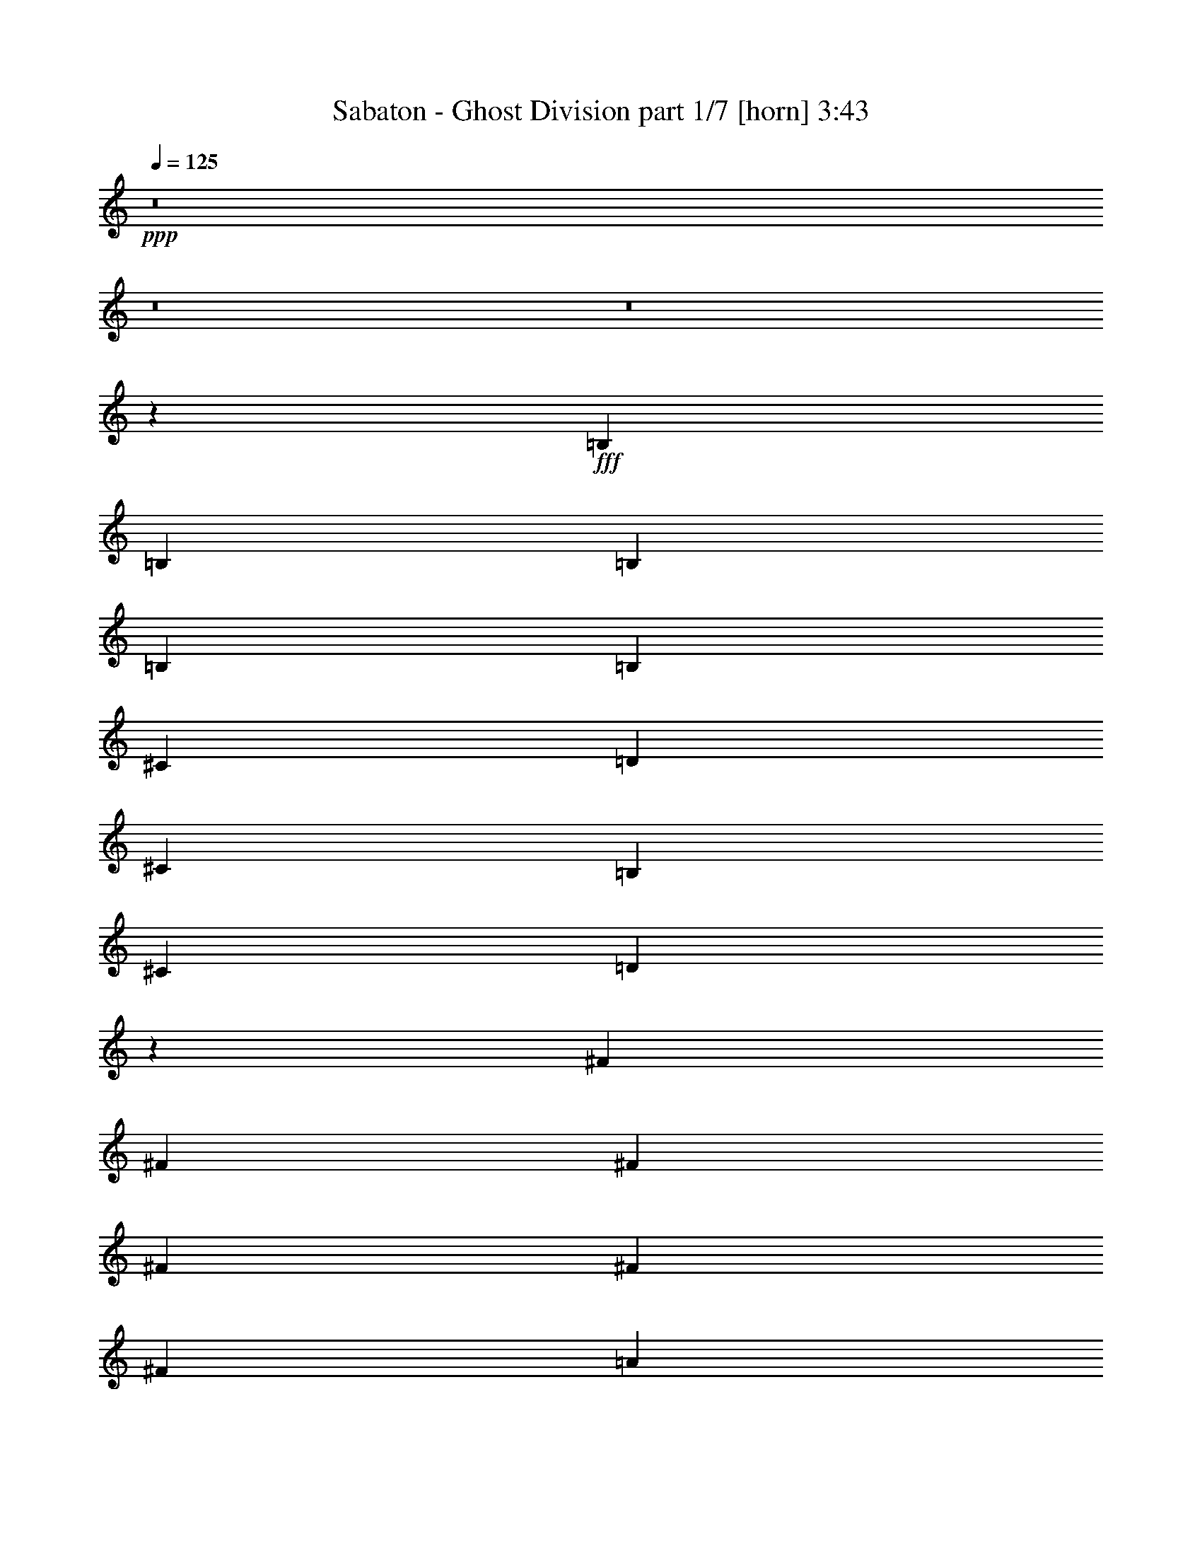 % Produced with Bruzo's Transcoding Environment 
% Transcribed by : Bruzo 

X:1 
T: Sabaton - Ghost Division part 1/7 [horn] 3:43 
Z: Transcribed with BruTE 
L: 1/4 
Q: 125 
K: C 
+ppp+ 
z8 
z8 
z8 
z2069/544 
+fff+ 
[=B,6283/19040] 
[=B,6877/19040] 
[=B,6283/19040] 
[=B,20037/19040] 
[=B,3439/9520] 
[^C3141/9520] 
[=D3439/9520] 
[^C47/68] 
[=B,47/68] 
[^C6877/19040] 
[=D191/272] 
z3019/544 
[^F6283/19040] 
[^F6877/19040] 
[^F6283/19040] 
[^F20037/19040] 
[^F3439/9520] 
[^F3141/9520] 
[=A3439/9520] 
[=G47/68] 
[=E47/68] 
[=G3141/9520] 
[=G393/544] 
[^F191/272] 
z1313/272 
[^F3439/9520] 
[^F6877/19040] 
[^F6283/19040] 
[^F47/68] 
[^F47/68] 
[=E393/544] 
[=A,19337/19040] 
z755/544 
[=B,3439/9520] 
[=B,6877/19040] 
[=B,6283/19040] 
[^C47/68] 
[=D47/68] 
[^C20037/19040] 
[^C47/68] 
[^C3439/9520] 
[=B,3141/9520] 
[=A,3439/9520] 
[=B,16721/9520] 
z1885/272 
[=A19443/19040] 
[=A393/544] 
[=E47/68] 
[^F47/68] 
[=G3141/9520] 
[^F97/68] 
z8 
z273/272 
[=B,3439/9520] 
[=B,3141/9520] 
[=B,3439/9520] 
[=D47/68] 
[=D3141/9520] 
[=D3439/9520] 
[^C20037/19040] 
[^C6283/19040] 
[^C6877/19040] 
[^C6283/19040] 
[=B,6877/19040] 
[=A,3439/9520] 
[=B,19337/19040] 
z39/8 
[^F3439/9520] 
[^F3141/9520] 
[^F3439/9520] 
[=A47/68] 
[=A47/68] 
[=E47/68] 
[=G47/68] 
[=G47/68] 
[^F2509/2380] 
z189/34 
[^F6283/19040] 
[^F6877/19040] 
[^F3439/9520] 
[^F47/68] 
[^F47/68] 
[=E47/68] 
[=A,10141/9520] 
z745/544 
[=B,6283/19040] 
[=B,6877/19040] 
[=B,3439/9520] 
[^C47/68] 
[=D47/68] 
[^C9721/9520] 
[^C393/544] 
[^C6283/19040] 
[=B,6877/19040] 
[=A,6283/19040] 
[=B,2273/544] 
[^C47/68] 
+f+ 
[=B,6877/19040] 
+fff+ 
[=B,47/68] 
[=B,6283/19040] 
+f+ 
[^A,11563/4760] 
z755/544 
+fff+ 
[=B,3439/9520] 
[=D6877/19040] 
[=E6283/19040] 
[^F47/68] 
[^F6877/19040] 
[=E47/68] 
[^F10019/9520] 
[^F47/68] 
[^F3141/9520] 
[=G47/68] 
[^F10019/9520] 
[^F47/68] 
[^F6877/19040] 
[=E47/68] 
[^F751/544] 
z2729/1120 
[^F47/68] 
[^F6877/19040] 
[=G47/68] 
[^F19443/19040] 
[^F393/544] 
[^F3141/9520] 
[=E47/68] 
[^F10019/9520] 
[^F47/68] 
[^F6877/19040] 
[=G47/68] 
[^F753/544] 
z8 
z8 
z8 
z517/136 
[=B,6283/19040] 
[=B,6877/19040] 
[=B,6283/19040] 
[=B,20037/19040] 
[=B,3439/9520] 
[^C3141/9520] 
[=D3439/9520] 
[^C47/68] 
[=B,47/68] 
[^C3141/9520] 
[=D25/34] 
z1509/272 
[^F6283/19040] 
[^F6877/19040] 
[^F6283/19040] 
[^F20037/19040] 
[^F6283/19040] 
[^F6877/19040] 
[=A47/68] 
[=G3439/9520] 
[=E47/68] 
[=G3141/9520] 
[=G47/68] 
[^F25/34] 
z2625/544 
[^F3439/9520] 
[^F6877/19040] 
[^F6283/19040] 
[^F47/68] 
[^F47/68] 
[=E47/68] 
[=A,19967/19040] 
z377/272 
[=B,3439/9520] 
[=B,3141/9520] 
[=B,3439/9520] 
[^C47/68] 
[=D47/68] 
[^C20037/19040] 
[^C47/68] 
[^C3439/9520] 
[=B,3141/9520] 
[=A,3439/9520] 
[=B,33477/19040] 
z3769/544 
[=A19443/19040] 
[=A393/544] 
[=E47/68] 
[^F47/68] 
[=G3141/9520] 
[^F777/544] 
z8 
z545/544 
[=B,3439/9520] 
[=B,3141/9520] 
[=B,3439/9520] 
[=D47/68] 
[=D3141/9520] 
[=D3439/9520] 
[^C47/68] 
[^C6877/19040] 
[^C6283/19040] 
[^C6877/19040] 
[^C6283/19040] 
[=B,6877/19040] 
[=A,6283/19040] 
[=B,19967/19040] 
z2651/544 
[^F3439/9520] 
[^F3141/9520] 
[^F3439/9520] 
[=A47/68] 
[=A3141/9520] 
[=A3439/9520] 
[=E3141/9520] 
[=E393/544] 
[=G47/68] 
[=G47/68] 
[^F189/272] 
z3023/544 
[^F6283/19040] 
[^F6877/19040] 
[^F3439/9520] 
[^F47/68] 
[^F47/68] 
[=E47/68] 
[=A,20317/19040] 
z93/68 
[=B,6283/19040] 
[=B,6877/19040] 
[=B,6283/19040] 
[^C393/544] 
[=D47/68] 
[^C9721/9520] 
[^C47/68] 
[^C3439/9520] 
[=B,6877/19040] 
[=A,6283/19040] 
[=B,2273/544] 
[^C47/68] 
+f+ 
[=B,6877/19040] 
+fff+ 
[=B,47/68] 
[=B,6283/19040] 
+f+ 
[^A,46287/19040] 
z377/272 
+fff+ 
[=B,3439/9520] 
[=D3141/9520] 
[=E3439/9520] 
[^F47/68] 
[^F6877/19040] 
[=E47/68] 
[^F10019/9520] 
[^F47/68] 
[^F3141/9520] 
[=G47/68] 
[^F10019/9520] 
[^F47/68] 
[^F6877/19040] 
[=E47/68] 
[^F47/34] 
z23179/9520 
[^F47/68] 
[^F6877/19040] 
[=G47/68] 
[^F19443/19040] 
[^F393/544] 
[^F3141/9520] 
[=E47/68] 
[^F10019/9520] 
[^F47/68] 
[^F6877/19040] 
[=G47/68] 
[^F377/272] 
z8 
z8 
z8 
z8 
z8 
z8 
z8 
z8 
z8 
z8 
z83/136 
[=B,6283/19040] 
[=B,6877/19040] 
[=B,6283/19040] 
[=D47/68] 
[=D47/68] 
[^C393/544] 
[^C3141/9520] 
[^C3439/9520] 
[^C3141/9520] 
[^C47/68] 
[=A,3439/9520] 
[=B,10141/9520] 
z2625/544 
[^F3439/9520] 
[^F6877/19040] 
[^F6283/19040] 
[=A47/68] 
[=A47/68] 
[=E20037/19040] 
[=G47/68] 
[=G47/68] 
[^F185/272] 
z3031/544 
[^F3439/9520] 
[^F3141/9520] 
[^F3439/9520] 
[^F47/68] 
[^F47/68] 
[=E47/68] 
[=A,20037/19040] 
z47/34 
[=B,3439/9520] 
[=B,3141/9520] 
[=B,3439/9520] 
[^C47/68] 
[=D47/68] 
[^C20037/19040] 
[^C47/68] 
[^C3439/9520] 
[=B,3141/9520] 
[=A,3439/9520] 
[=B,141/34] 
[^C47/68] 
+f+ 
[=B,6877/19040] 
+fff+ 
[=B,47/68] 
[=B,3439/9520] 
+f+ 
[^A,23301/9520] 
z745/544 
+fff+ 
[=B,6283/19040] 
[=D6877/19040] 
[=E3439/9520] 
[^F47/68] 
[^F3141/9520] 
[=E47/68] 
[^F10019/9520] 
[^F47/68] 
[^F6877/19040] 
[=G47/68] 
[^F19443/19040] 
[^F393/544] 
[^F3141/9520] 
[=E47/68] 
[^F93/68] 
z23319/9520 
[^F393/544] 
[^F3141/9520] 
[=G47/68] 
[^F10019/9520] 
[^F47/68] 
[^F6877/19040] 
[=E47/68] 
[^F19443/19040] 
[^F47/68] 
[^F6877/19040] 
[=G47/68] 
[^F373/272] 
z5821/2380 
[^F47/68] 
[^F6877/19040] 
[=E47/68] 
[^F10019/9520] 
[^F47/68] 
[^F3141/9520] 
[=G393/544] 
[^F19443/19040] 
[^F47/68] 
[^F6877/19040] 
[=E47/68] 
[^F11/8] 
z23249/9520 
[^F47/68] 
[^F6877/19040] 
[=G47/68] 
[^F10019/9520] 
[^F47/68] 
[^F3141/9520] 
[=E47/68] 
[^F10019/9520] 
[^F47/68] 
[^F6877/19040] 
[=G47/68] 
[^F375/272] 
z8 
z39/16 

X:2 
T: Sabaton - Ghost Division part 2/7 [clarinet] 3:43 
Z: Transcribed with BruTE 
L: 1/4 
Q: 125 
K: C 
+ppp+ 
z8 
z8 
z8 
z8 
z8 
z8 
z8 
z8 
z8 
z8 
z8 
z8 
z8 
z8 
z8 
z142853/19040 
+mf+ 
[^F47/68=B47/68^f47/68] 
+mp+ 
[^F6877/19040=B6877/19040^f6877/19040] 
[=E47/68=B47/68=e47/68] 
[^F47/68=B47/68^f47/68] 
z3439/9520 
[^F47/68=B47/68^f47/68] 
[^F3141/9520=B3141/9520^f3141/9520] 
[=G47/68=B47/68=g47/68] 
[^F23/34=B23/34^f23/34] 
z3579/9520 
[^F47/68=B47/68^f47/68] 
[^F6877/19040=B6877/19040^f6877/19040] 
[=E47/68=B47/68=e47/68] 
[^F377/544=B377/544^f377/544] 
z3499/1120 
[^F47/68=B47/68^f47/68] 
[^F6877/19040=B6877/19040^f6877/19040] 
[=G47/68=B47/68=g47/68] 
[^F189/272=B189/272^f189/272] 
z6213/19040 
[^F393/544=B393/544^f393/544] 
[^F3141/9520=B3141/9520^f3141/9520] 
[=E47/68=B47/68=e47/68] 
[^F185/272=B185/272^f185/272] 
z443/1190 
[^F47/68=B47/68^f47/68] 
[^F6877/19040=B6877/19040^f6877/19040] 
[=G47/68=B47/68=g47/68] 
[^F379/544=B379/544^f379/544] 
z8 
z8 
z8 
z8 
z8 
z8 
z8 
z8 
z8 
z8 
z8 
z13/8 
[^F11/16=B11/16^f11/16] 
z1737/4760 
[=E6641/9520=B6641/9520=e6641/9520] 
z11/34 
[^F23/34=B23/34^f23/34] 
z3579/9520 
[=G47/68=c47/68=g47/68] 
+f+ 
[=G6877/19040=c6877/19040=g6877/19040] 
+mp+ 
[^F47/68=B47/68^f47/68] 
[=E377/544=B377/544=e377/544] 
z189/34 
[^F47/68=B47/68^f47/68] 
z3439/9520 
[=E1669/2380=B1669/2380=e1669/2380] 
z87/272 
[^F185/272=B185/272^f185/272] 
z443/1190 
[=G47/68=c47/68=g47/68] 
+f+ 
[=G6877/19040=c6877/19040=g6877/19040] 
+mp+ 
[^F47/68=B47/68^f47/68] 
[=E379/544=B379/544=e379/544] 
z8 
z8 
z55939/9520 
[^F47/68=B47/68^f47/68] 
[^F6877/19040=B6877/19040^f6877/19040] 
[=E47/68=B47/68=e47/68] 
[^F377/544=B377/544^f377/544] 
z6843/19040 
[^F47/68=B47/68^f47/68] 
[^F3141/9520=B3141/9520^f3141/9520] 
[=G47/68=B47/68=g47/68] 
[^F369/544=B369/544^f369/544] 
z419/1120 
[^F47/68=B47/68^f47/68] 
[^F6877/19040=B6877/19040^f6877/19040] 
[=E47/68=B47/68=e47/68] 
[^F189/272=B189/272^f189/272] 
z7431/2380 
[^F47/68=B47/68^f47/68] 
[^F6877/19040=B6877/19040^f6877/19040] 
[=G47/68=B47/68=g47/68] 
[^F379/544=B379/544^f379/544] 
z3089/9520 
[^F393/544=B393/544^f393/544] 
[^F3141/9520=B3141/9520^f3141/9520] 
[=E47/68=B47/68=e47/68] 
[^F371/544=B371/544^f371/544] 
z7053/19040 
[^F47/68=B47/68^f47/68] 
[^F6877/19040=B6877/19040^f6877/19040] 
[=G47/68=B47/68=g47/68] 
[^F95/136=B95/136^f95/136] 
z8 
z8 
z8 
z8 
z8 
z8 
z8 
z8 
z8 
z8 
z1857/272 
[^F25/34=B25/34^f25/34] 
z3019/9520 
[=E6501/9520=B6501/9520=e6501/9520] 
z201/544 
[^F377/544=B377/544^f377/544] 
z6843/19040 
[=G47/68=c47/68=g47/68] 
+f+ 
[=G3141/9520=c3141/9520=g3141/9520] 
+mp+ 
[^F47/68=B47/68^f47/68] 
[=E369/544=B369/544=e369/544] 
z379/68 
[^F23/34=B23/34^f23/34] 
z3579/9520 
[=E817/1190=B817/1190=e817/1190] 
z199/544 
[^F379/544=B379/544^f379/544] 
z3089/9520 
[=G393/544=c393/544=g393/544] 
+f+ 
[=G3141/9520=c3141/9520=g3141/9520] 
+mp+ 
[^F47/68=B47/68^f47/68] 
[=E371/544=B371/544=e371/544] 
z8 
z8 
z112753/19040 
[^F47/68=B47/68^f47/68] 
[^F3141/9520=B3141/9520^f3141/9520] 
[=E47/68=B47/68=e47/68] 
[^F369/544=B369/544^f369/544] 
z419/1120 
[^F47/68=B47/68^f47/68] 
[^F6877/19040=B6877/19040^f6877/19040] 
[=G47/68=B47/68=g47/68] 
[^F189/272=B189/272^f189/272] 
z6213/19040 
[^F393/544=B393/544^f393/544] 
[^F3141/9520=B3141/9520^f3141/9520] 
[=E47/68=B47/68=e47/68] 
[^F185/272=B185/272^f185/272] 
z3733/1190 
[^F393/544=B393/544^f393/544] 
[^F3141/9520=B3141/9520^f3141/9520] 
[=G47/68=B47/68=g47/68] 
[^F371/544=B371/544^f371/544] 
z7053/19040 
[^F47/68=B47/68^f47/68] 
[^F6877/19040=B6877/19040^f6877/19040] 
[=E47/68=B47/68=e47/68] 
[^F95/136=B95/136^f95/136] 
z6143/19040 
[^F47/68=B47/68^f47/68] 
[^F6877/19040=B6877/19040^f6877/19040] 
[=G47/68=B47/68=g47/68] 
[^F93/136=B93/136^f93/136] 
z29829/9520 
+f+ 
[^F47/68=B47/68^f47/68] 
+mp+ 
[^F6877/19040=B6877/19040^f6877/19040] 
[=E47/68=B47/68=e47/68] 
[^F373/544=B373/544^f373/544] 
z6983/19040 
[^F47/68=B47/68^f47/68] 
[^F3141/9520=B3141/9520^f3141/9520] 
[=G393/544=B393/544=g393/544] 
[^F191/272=B191/272^f191/272] 
z6073/19040 
[^F47/68=B47/68^f47/68] 
[^F6877/19040=B6877/19040^f6877/19040] 
[=E47/68=B47/68=e47/68] 
[^F11/16=B11/16^f11/16] 
z14897/4760 
[^F47/68=B47/68^f47/68] 
[^F6877/19040=B6877/19040^f6877/19040] 
[=G47/68=B47/68=g47/68] 
[^F375/544=B375/544^f375/544] 
z6913/19040 
[^F47/68=B47/68^f47/68] 
[^F3141/9520=B3141/9520^f3141/9520] 
[=E47/68=B47/68=e47/68] 
[^F401/544=B401/544^f401/544] 
z6003/19040 
[^F47/68=B47/68^f47/68] 
[^F6877/19040=B6877/19040^f6877/19040] 
[=G47/68=B47/68=g47/68] 
[^F47/68=B47/68^f47/68] 
z8 
z25/8 

X:3 
T: Sabaton - Ghost Division part 3/7 [bagpipes] 3:43 
Z: Transcribed with BruTE 
L: 1/4 
Q: 125 
K: C 
+ppp+ 
z11567/4760 
+mp+ 
[^F151/476=B151/476-] 
+pp+ 
[=B14087/19040] 
[=G47/68=B47/68] 
[^F47/68=B47/68] 
[=G47/68=B47/68] 
[^F47/68=B47/68] 
[=G47/68=B47/68] 
[^F13011/19040=B13011/19040] 
[=E7027/19040=A7027/19040] 
[^F20037/19040=B20037/19040] 
[=G47/68=B47/68] 
[^F47/68=B47/68] 
[=G47/68=B47/68] 
[=E26171/19040=B26171/19040] 
[=E2871/2720=A2871/2720] 
[^F151/476=B151/476-] 
[=B3373/4760] 
[=G393/544=B393/544] 
[^F47/68=B47/68] 
[=G47/68=B47/68] 
[^F47/68=B47/68] 
[=G47/68=B47/68] 
[^F13011/19040=B13011/19040] 
[=E7027/19040=A7027/19040] 
[^F9721/9520=B9721/9520] 
[=G393/544=B393/544] 
[^F47/68=B47/68] 
[=G47/68=B47/68] 
[=E26171/19040=B26171/19040] 
[=E20187/19040=A20187/19040] 
[^F14923/4760=B14923/4760] 
z755/136 
[=B9647/9520] 
[=A10093/9520] 
[=B19889/19040] 
[=c19591/19040] 
[=B13011/19040] 
[=A869/1190] 
[=B381/544] 
z661/136 
[=B9647/9520] 
[=A10093/9520] 
[=B19889/19040] 
[=c19591/19040] 
[=B13011/19040] 
[=A47/68] 
[=B23179/9520^f23179/9520] 
[=B29647/9520=e29647/9520] 
[=B46581/19040=d46581/19040] 
[=B26647/9520=e26647/9520] 
[^F151/476=B151/476-] 
[=B3373/4760] 
[=G393/544=B393/544] 
[^F47/68=B47/68] 
[=G47/68=B47/68] 
[^F47/68=B47/68] 
[=G47/68=B47/68] 
[^F13011/19040=B13011/19040] 
[=E7027/19040=A7027/19040] 
[^F9721/9520=B9721/9520] 
[=G393/544=B393/544] 
[^F47/68=B47/68] 
[=G47/68=B47/68] 
[=E26171/19040=B26171/19040] 
[=E2871/2720=A2871/2720] 
[^F151/476=B151/476-] 
[=B3373/4760] 
[=G47/68=B47/68] 
[^F393/544=B393/544] 
[=G47/68=B47/68] 
[^F47/68=B47/68] 
[=G47/68=B47/68] 
[^F13011/19040=B13011/19040] 
[=E7027/19040=A7027/19040] 
[^F9721/9520=B9721/9520] 
[=G47/68=B47/68] 
[^F393/544=B393/544] 
[=G47/68=B47/68] 
[=E26171/19040=B26171/19040] 
[=E20187/19040=A20187/19040] 
[^F4049/2380=B4049/2380] 
z2279/544 
[=B19889/19040] 
[=A19591/19040] 
[=B19889/19040] 
[=c10093/9520] 
[=B13011/19040] 
[=A13309/19040] 
[=B11/16] 
z2651/544 
[=B19889/19040] 
[=A19591/19040] 
[=B19889/19040] 
[=c10093/9520] 
[=B13011/19040] 
[=A47/68] 
[=B23179/9520^f23179/9520] 
[=B29647/9520=e29647/9520] 
[=B46581/19040=d46581/19040] 
[=B1759/560=e1759/560] 
z8 
z52413/19040 
[^F20037/19040=B20037/19040] 
[^F47/68=B47/68] 
[^F47/68=B47/68] 
[^F47/68=B47/68] 
[^F47/68=B47/68] 
[^F47/68=B47/68] 
[^F47/68=B47/68] 
[^F393/544=B393/544] 
[^F47/68=B47/68] 
[^F47/68=B47/68] 
[^F47/68=B47/68] 
[^F47/68=B47/68] 
[=E26171/19040=B26171/19040] 
[=E20187/19040=A20187/19040] 
[^F20037/19040=B20037/19040] 
[^F47/68=B47/68] 
[^F47/68=B47/68] 
[^F47/68=B47/68] 
[^F47/68=B47/68] 
[^F47/68=B47/68] 
[^F47/68=B47/68] 
[^F47/68=B47/68] 
[^F393/544=B393/544] 
[^F47/68=B47/68] 
[^F47/68=B47/68] 
[^F47/68=B47/68] 
[=E26171/19040=B26171/19040] 
[=E20187/19040=A20187/19040] 
[^F20037/19040=B20037/19040] 
[=G47/68=B47/68] 
[^F47/68=B47/68] 
[=G47/68=B47/68] 
[^F47/68=B47/68] 
[=G47/68=B47/68] 
[^F13011/19040=B13011/19040] 
[=E7027/19040=A7027/19040] 
[^F9721/9520=B9721/9520] 
[=G393/544=B393/544] 
[^F47/68=B47/68] 
[=G47/68=B47/68] 
[^F26171/19040=B26171/19040] 
[=E2871/2720=A2871/2720] 
[^F151/476=B151/476-] 
[=B3373/4760] 
[=G393/544=B393/544] 
[^F47/68=B47/68] 
[=G47/68=B47/68] 
[^F47/68=B47/68] 
[=G47/68=B47/68] 
[^F13011/19040=B13011/19040] 
[=E7027/19040=A7027/19040] 
[^F9721/9520=B9721/9520] 
[=G47/68=B47/68] 
[^F393/544=B393/544] 
[=G47/68=B47/68] 
[^F26171/19040=B26171/19040] 
[=E20187/19040=A20187/19040] 
[^F59727/19040=B59727/19040] 
z3019/544 
[=B9647/9520] 
[=A10093/9520] 
[=B19889/19040] 
[=c19591/19040] 
[=B13011/19040] 
[=A869/1190] 
[=B191/272] 
z1313/272 
[=B19889/19040] 
[=A10093/9520] 
[=B19889/19040] 
[=c19591/19040] 
[=B13011/19040] 
[=A47/68] 
[=B23179/9520^f23179/9520] 
[=B29647/9520=e29647/9520] 
[=B46581/19040=d46581/19040] 
[=B26647/9520=e26647/9520] 
[^F151/476=B151/476-] 
[=B3373/4760] 
[=G393/544=B393/544] 
[^F47/68=B47/68] 
[=G47/68=B47/68] 
[^F47/68=B47/68] 
[=G47/68=B47/68] 
[^F13011/19040=B13011/19040] 
[=E7027/19040=A7027/19040] 
[^F9721/9520=B9721/9520] 
[=G47/68=B47/68] 
[^F393/544=B393/544] 
[=G47/68=B47/68] 
[=E26171/19040=B26171/19040] 
[=E2871/2720=A2871/2720] 
[^F151/476=B151/476-] 
[=B3373/4760] 
[=G47/68=B47/68] 
[^F393/544=B393/544] 
[=G47/68=B47/68] 
[^F47/68=B47/68] 
[=G47/68=B47/68] 
[^F13011/19040=B13011/19040] 
[=E7027/19040=A7027/19040] 
[^F9721/9520=B9721/9520] 
[=G47/68=B47/68] 
[^F47/68=B47/68] 
[=G393/544=B393/544] 
[=E26171/19040=B26171/19040] 
[=E20187/19040=A20187/19040] 
[^F32427/19040=B32427/19040] 
z67/16 
[=B19889/19040] 
[=A19591/19040] 
[=B19889/19040] 
[=c10093/9520] 
[=B13011/19040] 
[=A13309/19040] 
[=B375/544] 
z1325/272 
[=B19889/19040] 
[=A19591/19040] 
[=B19889/19040] 
[=c10093/9520] 
[=B13011/19040] 
[=A47/68] 
[=B23179/9520^f23179/9520] 
[=B29647/9520=e29647/9520] 
[=B46581/19040=d46581/19040] 
[=B59841/19040=e59841/19040] 
z8 
z26189/9520 
[^F20037/19040=B20037/19040] 
[^F47/68=B47/68] 
[^F47/68=B47/68] 
[^F47/68=B47/68] 
[^F47/68=B47/68] 
[^F47/68=B47/68] 
[^F47/68=B47/68] 
[^F393/544=B393/544] 
[^F47/68=B47/68] 
[^F47/68=B47/68] 
[^F47/68=B47/68] 
[^F47/68=B47/68] 
[=E26171/19040=B26171/19040] 
[=E20187/19040=A20187/19040] 
[^F20037/19040=B20037/19040] 
[^F47/68=B47/68] 
[^F47/68=B47/68] 
[^F47/68=B47/68] 
[^F47/68=B47/68] 
[^F47/68=B47/68] 
[^F47/68=B47/68] 
[^F47/68=B47/68] 
[^F393/544=B393/544] 
[^F47/68=B47/68] 
[^F47/68=B47/68] 
[^F47/68=B47/68] 
[=E26171/19040=B26171/19040] 
[=E20187/19040=A20187/19040] 
+mf+ 
[^F8-=B8-] 
[^F16393/4760=B16393/4760] 
z8 
z8 
z8 
z8 
z8 
z78573/19040 
[^F723/1904=B723/1904-] 
[=B12897/19040] 
+pp+ 
[=G47/68=B47/68] 
[^F47/68=B47/68] 
[=G47/68=B47/68] 
[^F47/68=B47/68] 
[=G47/68=B47/68] 
[^F6803/9520=B6803/9520] 
[=E201/595=A201/595] 
[^F20037/19040=B20037/19040] 
[=G47/68=B47/68] 
[^F47/68=B47/68] 
[=G47/68=B47/68] 
[=E26171/19040=B26171/19040] 
[=E2871/2720=A2871/2720] 
[^F723/1904=B723/1904-] 
[=B12897/19040] 
[=G47/68=B47/68] 
[^F47/68=B47/68] 
[=G47/68=B47/68] 
[^F47/68=B47/68] 
[=G47/68=B47/68] 
[^F13011/19040=B13011/19040] 
[=E7027/19040=A7027/19040] 
[^F20037/19040=B20037/19040] 
[=G47/68=B47/68] 
[^F47/68=B47/68] 
[=G47/68=B47/68] 
[=E26171/19040=B26171/19040] 
[=E20187/19040=A20187/19040] 
[^F1961/1120=B1961/1120] 
z563/136 
[=B19889/19040] 
[=A10093/9520] 
[=B19889/19040] 
[=c19591/19040] 
[=B13011/19040] 
[=A13309/19040] 
[=B401/544] 
z82/17 
[=B19889/19040] 
[=A10093/9520] 
[=B9647/9520] 
[=c10093/9520] 
[=B13011/19040] 
[=A47/68] 
[=B23179/9520^f23179/9520] 
[=B29647/9520=e29647/9520] 
[=B46581/19040=d46581/19040] 
[=B59561/19040=e59561/19040] 
z8 
z53253/19040 
[^F9721/9520=B9721/9520] 
[^F47/68=B47/68] 
[^F47/68=B47/68] 
[^F393/544=B393/544] 
[^F47/68=B47/68] 
[^F47/68=B47/68] 
[^F47/68=B47/68] 
[^F47/68=B47/68] 
[^F47/68=B47/68] 
[^F47/68=B47/68] 
[^F47/68=B47/68] 
[^F47/68=B47/68] 
[=E13383/9520=B13383/9520] 
[=E2449/2380=A2449/2380] 
[^F20037/19040=B20037/19040] 
[^F47/68=B47/68] 
[^F47/68=B47/68] 
[^F47/68=B47/68] 
[^F393/544=B393/544] 
[^F47/68=B47/68] 
[^F47/68=B47/68] 
[^F47/68=B47/68] 
[^F47/68=B47/68] 
[^F47/68=B47/68] 
[^F47/68=B47/68] 
[^F47/68=B47/68] 
[=E13383/9520=B13383/9520] 
[=E2449/2380=A2449/2380] 
+mf+ 
[^F20037/19040=B20037/19040] 
+pp+ 
[^F47/68=B47/68] 
[^F47/68=B47/68] 
[^F47/68=B47/68] 
[^F47/68=B47/68] 
[^F393/544=B393/544] 
[^F47/68=B47/68] 
[^F47/68=B47/68] 
[^F47/68=B47/68] 
[^F47/68=B47/68] 
[^F47/68=B47/68] 
[^F47/68=B47/68] 
[=E26171/19040=B26171/19040] 
[=E20187/19040=A20187/19040] 
[^F20037/19040=B20037/19040] 
[^F47/68=B47/68] 
[^F47/68=B47/68] 
[^F47/68=B47/68] 
[^F47/68=B47/68] 
[^F47/68=B47/68] 
[^F393/544=B393/544] 
[^F47/68=B47/68] 
[^F47/68=B47/68] 
[^F47/68=B47/68] 
[^F47/68=B47/68] 
[^F47/68=B47/68] 
[=E6487/4760=B6487/4760] 
[=d7101/19040] 
[^c3141/9520] 
[=A7027/19040] 
[=B16651/9520] 
z25/4 

X:4 
T: Sabaton - Ghost Division part 4/7 [lute] 3:43 
Z: Transcribed with BruTE 
L: 1/4 
Q: 125 
K: C 
+ppp+ 
z23179/9520 
+ppp+ 
[=B,20037/19040^F20037/19040] 
[=B,47/68=G47/68] 
[=B,47/68^F47/68] 
[=B,47/68=G47/68] 
[=B,47/68^F47/68] 
[=B,47/68=G47/68] 
[=B,47/68^F47/68] 
[=B,3439/9520=E3439/9520] 
[=B,20037/19040^F20037/19040] 
[=B,47/68=G47/68] 
[=B,47/68^F47/68] 
[=B,47/68=G47/68] 
[=B,/8-=E/8=A/8-] 
[=B,171/136=A171/136] 
[=D3439/9520] 
[^C3141/9520] 
[=A,3439/9520] 
[=B,9721/9520^F9721/9520] 
[=B,393/544=G393/544] 
[=B,47/68^F47/68] 
[=B,47/68=G47/68] 
[=B,47/68^F47/68] 
[=B,47/68=G47/68] 
[=B,47/68^F47/68] 
[=B,3439/9520=E3439/9520] 
[=B,9721/9520^F9721/9520] 
[=B,393/544=G393/544] 
[=B,47/68^F47/68] 
[=B,47/68=G47/68] 
[=B,/8-=E/8=A/8-] 
[=B,171/136=A171/136] 
[=D3439/9520] 
[^C3141/9520] 
[=A,3439/9520] 
[=B,3501/1120^F3501/1120] 
[=B,1501/544^F1501/544] 
z381/136 
[=B,95/136^F95/136] 
z6143/19040 
[=B,12897/19040=E12897/19040] 
z3/8 
[=B,11/16^F11/16] 
z1737/4760 
[=C9721/9520=G9721/9520] 
[=B,47/68^F47/68] 
[=B,393/544=E393/544] 
[=B,381/544^F381/544] 
z661/136 
[=B,191/272^F191/272] 
z6073/19040 
[=B,12967/19040=E12967/19040] 
z101/272 
[=B,47/68^F47/68] 
z3439/9520 
[=C9721/9520=G9721/9520] 
[=B,47/68^F47/68] 
[=B,47/68=E47/68] 
[=D23179/9520=A23179/9520] 
[=A,3501/1120=E3501/1120] 
[=G,23179/9520=D23179/9520] 
[=A,1521/544=E1521/544] 
[=B,9721/9520^F9721/9520] 
[=B,393/544=G393/544] 
[=B,47/68^F47/68] 
[=B,47/68=G47/68] 
[=B,47/68^F47/68] 
[=B,47/68=G47/68] 
[=B,47/68^F47/68] 
[=B,3439/9520=E3439/9520] 
[=B,9721/9520^F9721/9520] 
[=B,393/544=G393/544] 
[=B,47/68^F47/68] 
[=B,47/68=G47/68] 
[=B,/8-=E/8=A/8-] 
[=B,171/136=A171/136] 
[=D3439/9520] 
[^C3141/9520] 
[=A,3439/9520] 
[=B,9721/9520^F9721/9520] 
[=B,47/68=G47/68] 
[=B,393/544^F393/544] 
[=B,47/68=G47/68] 
[=B,47/68^F47/68] 
[=B,47/68=G47/68] 
[=B,47/68^F47/68] 
[=B,3439/9520=E3439/9520] 
[=B,9721/9520^F9721/9520] 
[=B,47/68=G47/68] 
[=B,393/544^F393/544] 
[=B,47/68=G47/68] 
[=B,/8-=E/8=A/8-] 
[=B,171/136=A171/136] 
[=D6283/19040] 
[^C6877/19040] 
[=A,3439/9520] 
[=B,4049/2380^F4049/2380] 
z2279/544 
[=B,373/544^F373/544] 
z6983/19040 
[=B,13247/19040=E13247/19040] 
z177/544 
[=B,401/544^F401/544] 
z6003/19040 
[=C20037/19040=G20037/19040] 
[=B,47/68^F47/68] 
[=B,47/68=E47/68] 
[=B,11/16^F11/16] 
z2651/544 
[=B,375/544^F375/544] 
z6913/19040 
[=B,13317/19040=E13317/19040] 
z175/544 
[=B,369/544^F369/544] 
z419/1120 
[=C20037/19040=G20037/19040] 
[=B,47/68^F47/68] 
[=B,47/68=E47/68] 
[=D23179/9520=A23179/9520] 
[=A,3501/1120=E3501/1120] 
[=G,23179/9520=D23179/9520] 
[=A,3501/1120=E3501/1120] 
[=G,3025/544=D3025/544=G3025/544] 
[^F,6283/19040^C6283/19040] 
[^F,6877/19040^C6877/19040] 
[^F,6283/19040^C6283/19040] 
[^F,6877/19040^C6877/19040] 
[^F,3439/9520^C3439/9520] 
[^F,3141/9520^C3141/9520] 
[^F,3439/9520^C3439/9520] 
[^F,3141/9520^C3141/9520] 
[^F,201/544^C201/544] 
z39323/19040 
[=B,20037/19040^F20037/19040] 
[=B,47/68^F47/68] 
[=B,47/68^F47/68] 
[=B,/8^F/8] 
z2249/9520 
[=B,9721/9520^F9721/9520] 
[=B,47/68^F47/68] 
[=B,23/34^F23/34] 
[=B,/8^F/8] 
z2389/9520 
[=B,20037/19040^F20037/19040] 
[=B,47/68^F47/68] 
[=B,47/68^F47/68] 
[=B,69/544^F69/544] 
z307/544 
[=D47/34=A47/34] 
[=A,10019/9520=E10019/9520] 
[=B,20037/19040^F20037/19040] 
[=B,47/68^F47/68] 
[=B,47/68^F47/68] 
[=B,35/272^F35/272] 
z3833/19040 
[=B,20037/19040^F20037/19040] 
[=B,47/68^F47/68] 
[=B,185/272^F185/272] 
[=B,/8^F/8] 
z1177/4760 
[=B,20037/19040^F20037/19040] 
[=B,47/68^F47/68] 
[=B,47/68^F47/68] 
[=B,71/544^F71/544] 
z305/544 
[=D47/34=A47/34] 
[=A,10019/9520=E10019/9520] 
[=B,20037/19040^F20037/19040] 
[=B,47/68=G47/68] 
[=B,47/68^F47/68] 
[=B,47/68=G47/68] 
[=B,47/68^F47/68] 
[=B,47/68=G47/68] 
[=B,47/68^F47/68] 
[=B,3439/9520=E3439/9520] 
[=B,9721/9520^F9721/9520] 
[=B,393/544=G393/544] 
[=B,47/68^F47/68] 
[=B,47/68=G47/68] 
[=B,/8-=E/8=A/8-] 
[=B,171/136=A171/136] 
[=D3439/9520] 
[^C3141/9520] 
[=A,3439/9520] 
[=B,9721/9520^F9721/9520] 
[=B,393/544=G393/544] 
[=B,47/68^F47/68] 
[=B,47/68=G47/68] 
[=B,47/68^F47/68] 
[=B,47/68=G47/68] 
[=B,47/68^F47/68] 
[=B,3439/9520=E3439/9520] 
[=B,9721/9520^F9721/9520] 
[=B,47/68=G47/68] 
[=B,393/544^F393/544] 
[=B,47/68=G47/68] 
[=B,/8-=E/8=A/8-] 
[=B,171/136=A171/136] 
[=D3439/9520] 
[^C3141/9520] 
[=A,3439/9520] 
[=B,3501/1120^F3501/1120] 
[=B,751/272^F751/272] 
z1523/544 
[=B,381/544^F381/544] 
z1527/4760 
[=B,3233/4760=E3233/4760] 
z203/544 
[=B,375/544^F375/544] 
z6913/19040 
[=C9721/9520=G9721/9520] 
[=B,47/68^F47/68] 
[=B,393/544=E393/544] 
[=B,191/272^F191/272] 
z1313/272 
[=B,25/34^F25/34] 
z3019/9520 
[=B,6501/9520=E6501/9520] 
z201/544 
[=B,377/544^F377/544] 
z6843/19040 
[=C9721/9520=G9721/9520] 
[=B,47/68^F47/68] 
[=B,47/68=E47/68] 
[=D23179/9520=A23179/9520] 
[=A,3501/1120=E3501/1120] 
[=G,23179/9520=D23179/9520] 
[=A,1521/544=E1521/544] 
[=B,9721/9520^F9721/9520] 
[=B,393/544=G393/544] 
[=B,47/68^F47/68] 
[=B,47/68=G47/68] 
[=B,47/68^F47/68] 
[=B,47/68=G47/68] 
[=B,47/68^F47/68] 
[=B,3439/9520=E3439/9520] 
[=B,9721/9520^F9721/9520] 
[=B,47/68=G47/68] 
[=B,393/544^F393/544] 
[=B,47/68=G47/68] 
[=B,/8-=E/8=A/8-] 
[=B,171/136=A171/136] 
[=D3439/9520] 
[^C3141/9520] 
[=A,3439/9520] 
[=B,9721/9520^F9721/9520] 
[=B,47/68=G47/68] 
[=B,393/544^F393/544] 
[=B,47/68=G47/68] 
[=B,47/68^F47/68] 
[=B,47/68=G47/68] 
[=B,47/68^F47/68] 
[=B,3439/9520=E3439/9520] 
[=B,9721/9520^F9721/9520] 
[=B,47/68=G47/68] 
[=B,47/68^F47/68] 
[=B,393/544=G393/544] 
[=B,/8-=E/8=A/8-] 
[=B,171/136=A171/136] 
[=D6283/19040] 
[^C6877/19040] 
[=A,3439/9520] 
[=B,32427/19040^F32427/19040] 
z67/16 
[=B,11/16^F11/16] 
z1737/4760 
[=B,6641/9520=E6641/9520] 
z11/34 
[=B,23/34^F23/34] 
z3579/9520 
[=C20037/19040=G20037/19040] 
[=B,47/68^F47/68] 
[=B,47/68=E47/68] 
[=B,375/544^F375/544] 
z1325/272 
[=B,47/68^F47/68] 
z3439/9520 
[=B,1669/2380=E1669/2380] 
z87/272 
[=B,185/272^F185/272] 
z443/1190 
[=C20037/19040=G20037/19040] 
[=B,47/68^F47/68] 
[=B,47/68=E47/68] 
[=D23179/9520=A23179/9520] 
[=A,3501/1120=E3501/1120] 
[=G,23179/9520=D23179/9520] 
[=A,3501/1120=E3501/1120] 
[=G,3025/544=D3025/544=G3025/544] 
[^F,6283/19040^C6283/19040] 
[^F,6877/19040^C6877/19040] 
[^F,6283/19040^C6283/19040] 
[^F,6877/19040^C6877/19040] 
[^F,6283/19040^C6283/19040] 
[^F,6877/19040^C6877/19040] 
[^F,3439/9520^C3439/9520] 
[^F,3141/9520^C3141/9520] 
[^F,101/272^C101/272] 
z4911/2380 
[=B,20037/19040^F20037/19040] 
[=B,47/68^F47/68] 
[=B,47/68^F47/68] 
[=B,69/544^F69/544] 
z4463/19040 
[=B,9721/9520^F9721/9520] 
[=B,47/68^F47/68] 
[=B,369/544^F369/544] 
[=B,/8^F/8] 
z279/1120 
[=B,20037/19040^F20037/19040] 
[=B,47/68^F47/68] 
[=B,47/68^F47/68] 
[=B,35/272^F35/272] 
z9/16 
[=D47/34=A47/34] 
[=A,10019/9520=E10019/9520] 
[=B,20037/19040^F20037/19040] 
[=B,47/68^F47/68] 
[=B,47/68^F47/68] 
[=B,71/544^F71/544] 
z1899/9520 
[=B,20037/19040^F20037/19040] 
[=B,47/68^F47/68] 
[=B,371/544^F371/544] 
[=B,/8^F/8] 
z4673/19040 
[=B,20037/19040^F20037/19040] 
[=B,47/68^F47/68] 
[=B,47/68^F47/68] 
[=B,9/68^F9/68] 
z19/34 
[=D47/34=A47/34] 
[=A,10019/9520=E10019/9520] 
[=B,3025/544^F3025/544] 
[=B,3025/544^F3025/544] 
[=E3025/544=B3025/544] 
[=D47/17=A47/17] 
[^C1521/544=A1521/544] 
[=B,3025/544^F3025/544] 
[=B,94/17^F94/17] 
[=E3025/544=B3025/544] 
[=D1521/544=A1521/544] 
[^C47/17=A47/17] 
[=B,20037/19040^F20037/19040] 
[=B,47/68=G47/68] 
[=B,47/68^F47/68] 
[=B,47/68=G47/68] 
[=B,47/68^F47/68] 
[=B,393/544=G393/544] 
[=B,47/68^F47/68] 
[=B,6283/19040=E6283/19040] 
[=B,20037/19040^F20037/19040] 
[=B,47/68=G47/68] 
[=B,47/68^F47/68] 
[=B,47/68=G47/68] 
[=B,/8-=E/8=A/8-] 
[=B,701/544=A701/544] 
[=D6283/19040] 
[^C6877/19040] 
[=A,6283/19040] 
[=B,20037/19040^F20037/19040] 
[=B,47/68=G47/68] 
[=B,47/68^F47/68] 
[=B,47/68=G47/68] 
[=B,47/68^F47/68] 
[=B,47/68=G47/68] 
[=B,393/544^F393/544] 
[=B,6283/19040=E6283/19040] 
[=B,20037/19040^F20037/19040] 
[=B,47/68=G47/68] 
[=B,47/68^F47/68] 
[=B,47/68=G47/68] 
[=B,/8-=E/8=A/8-] 
[=B,171/136=A171/136] 
[=D3439/9520] 
[^C6877/19040] 
[=A,6283/19040] 
[=B,20037/19040^F20037/19040] 
[=B,47/68=G47/68] 
[=B,47/68^F47/68] 
[=B,47/68=G47/68] 
[=B,47/68^F47/68] 
[=B,47/68=G47/68] 
[=B,47/68^F47/68] 
[=B,3439/9520=E3439/9520] 
[=B,20037/19040^F20037/19040] 
[=B,47/68=G47/68] 
[=B,47/68^F47/68] 
[=B,47/68=G47/68] 
[=B,/8-=E/8=A/8-] 
[=B,171/136=A171/136] 
[=D3439/9520] 
[^C3141/9520] 
[=A,3439/9520] 
[=B,1961/1120^F1961/1120] 
z563/136 
[=B,25/34^F25/34] 
z3019/9520 
[=B,6501/9520=E6501/9520] 
z201/544 
[=B,377/544^F377/544] 
z6843/19040 
[=C9721/9520=G9721/9520] 
[=B,47/68^F47/68] 
[=B,47/68=E47/68] 
[=B,401/544^F401/544] 
z82/17 
[=B,23/34^F23/34] 
z3579/9520 
[=B,817/1190=E817/1190] 
z199/544 
[=B,379/544^F379/544] 
z3089/9520 
[=C20037/19040=G20037/19040] 
[=B,47/68^F47/68] 
[=B,47/68=E47/68] 
[=D23179/9520=A23179/9520] 
[=A,3501/1120=E3501/1120] 
[=G,23179/9520=D23179/9520] 
[=A,3501/1120=E3501/1120] 
[=G,3025/544=D3025/544=G3025/544] 
[^F,3439/9520^C3439/9520] 
[^F,3141/9520^C3141/9520] 
[^F,3439/9520^C3439/9520] 
[^F,3141/9520^C3141/9520] 
[^F,3439/9520^C3439/9520] 
[^F,3141/9520^C3141/9520] 
[^F,3439/9520^C3439/9520] 
[^F,6877/19040^C6877/19040] 
[^F,177/544^C177/544] 
z40163/19040 
[=B,9721/9520^F9721/9520] 
[=B,47/68^F47/68] 
[=B,369/544^F369/544] 
[=B,/8^F/8] 
z279/1120 
[=B,20037/19040^F20037/19040] 
[=B,47/68^F47/68] 
[=B,47/68^F47/68] 
[=B,35/272^F35/272] 
z3833/19040 
[=B,20037/19040^F20037/19040] 
[=B,47/68^F47/68] 
[=B,185/272^F185/272] 
[=B,/8^F/8] 
z157/272 
[=D769/544=A769/544] 
[=A,19443/19040=E19443/19040] 
[=B,20037/19040^F20037/19040] 
[=B,47/68^F47/68] 
[=B,371/544^F371/544] 
[=B,/8^F/8] 
z4673/19040 
[=B,20037/19040^F20037/19040] 
[=B,47/68^F47/68] 
[=B,47/68^F47/68] 
[=B,9/68^F9/68] 
z3763/19040 
[=B,20037/19040^F20037/19040] 
[=B,47/68^F47/68] 
[=B,93/136^F93/136] 
[=B,/8^F/8] 
z39/68 
[=D769/544=A769/544] 
[=A,19443/19040=E19443/19040] 
[=B,20037/19040^F20037/19040] 
[=B,47/68^F47/68] 
[=B,373/544^F373/544] 
[=B,/8^F/8] 
z4603/19040 
[=B,9721/9520^F9721/9520] 
[=B,393/544^F393/544] 
[=B,47/68^F47/68] 
[=B,37/272^F37/272] 
z3693/19040 
[=B,20037/19040^F20037/19040] 
[=B,47/68^F47/68] 
[=B,11/16^F11/16] 
[=B,/8^F/8] 
z155/272 
[=D47/34=A47/34] 
[=A,10019/9520=E10019/9520] 
[=B,20037/19040^F20037/19040] 
[=B,47/68^F47/68] 
[=B,375/544^F375/544] 
[=B,/8^F/8] 
z4533/19040 
[=B,9721/9520^F9721/9520] 
[=B,47/68^F47/68] 
[=B,393/544^F393/544] 
[=B,19/136^F19/136] 
z3623/19040 
[=B,20037/19040^F20037/19040] 
[=B,47/68^F47/68] 
[=B,47/68^F47/68] 
[=B,/8^F/8] 
z77/136 
[=D47/34=A47/34] 
+mp+ 
[=D3439/9520] 
[^C3141/9520] 
[=A,3439/9520] 
[=B,16651/9520^F16651/9520] 
z25/4 

X:5 
T: Sabaton - Ghost Division part 5/7 [harp] 3:43 
Z: Transcribed with BruTE 
L: 1/4 
Q: 125 
K: C 
+ppp+ 
z23179/9520 
+ppp+ 
[=B20037/19040^f20037/19040] 
[=B47/68=g47/68] 
[=B47/68^f47/68] 
[=B47/68=g47/68] 
[=B47/68^f47/68] 
[=B47/68=g47/68] 
[=B47/68^f47/68] 
[=A3439/9520=e3439/9520] 
[=B20037/19040^f20037/19040] 
[=B47/68=g47/68] 
[=B47/68^f47/68] 
[=B47/68=g47/68] 
[=d47/34=a47/34] 
[=A10019/9520=e10019/9520] 
[=B9721/9520^f9721/9520] 
[=B393/544=g393/544] 
[=B47/68^f47/68] 
[=B47/68=g47/68] 
[=B47/68^f47/68] 
[=B47/68=g47/68] 
[=B47/68^f47/68] 
[=A3439/9520=e3439/9520] 
[=B9721/9520^f9721/9520] 
[=B393/544=g393/544] 
[=B47/68^f47/68] 
[=B47/68=g47/68] 
[=d47/34=a47/34] 
[=A10019/9520=e10019/9520] 
[=B14923/4760^f14923/4760] 
z755/136 
[^f19443/19040=b19443/19040] 
[^f20037/19040=a20037/19040] 
[^f10019/9520=b10019/9520] 
[=g9721/9520=c'9721/9520] 
[^f47/68=b47/68] 
[^f393/544=a393/544] 
[^f381/544=b381/544] 
z661/136 
[^f19443/19040=b19443/19040] 
[^f20037/19040=a20037/19040] 
[^f10019/9520=b10019/9520] 
[=g9721/9520=c'9721/9520] 
[^f47/68=b47/68] 
[^f23/34=a23/34] 
z8 
z13357/4760 
[=B9721/9520^f9721/9520] 
[=B393/544=g393/544] 
[=B47/68^f47/68] 
[=B47/68=g47/68] 
[=B47/68^f47/68] 
[=B47/68=g47/68] 
[=B47/68^f47/68] 
[=A3439/9520=e3439/9520] 
[=B9721/9520^f9721/9520] 
[=B393/544=g393/544] 
[=B47/68^f47/68] 
[=B47/68=g47/68] 
[=d47/34=a47/34] 
[=A10019/9520=e10019/9520] 
[=B9721/9520^f9721/9520] 
[=B47/68=g47/68] 
[=B393/544^f393/544] 
[=B47/68=g47/68] 
[=B47/68^f47/68] 
[=B47/68=g47/68] 
[=B47/68^f47/68] 
[=A3439/9520=e3439/9520] 
[=B9721/9520^f9721/9520] 
[=B47/68=g47/68] 
[=B393/544^f393/544] 
[=B47/68=g47/68] 
[=d47/34=a47/34] 
[=A10019/9520=e10019/9520] 
[=B4049/2380^f4049/2380] 
z2279/544 
[^f10019/9520=b10019/9520] 
[^f9721/9520=a9721/9520] 
[^f10019/9520=b10019/9520] 
[=g20037/19040=c'20037/19040] 
[^f47/68=b47/68] 
[^f47/68=a47/68] 
[^f11/16=b11/16] 
z2651/544 
[^f10019/9520=b10019/9520] 
[^f9721/9520=a9721/9520] 
[^f10019/9520=b10019/9520] 
[=g20037/19040=c'20037/19040] 
[^f47/68=b47/68] 
[^f189/272=a189/272] 
z8 
z8 
z111913/19040 
[=B20037/19040=d20037/19040^f20037/19040] 
[=B47/68=d47/68^f47/68] 
[=B47/68=d47/68^f47/68] 
[=B47/68=d47/68^f47/68] 
[=B47/68=d47/68^f47/68] 
[=B47/68=d47/68^f47/68] 
[=B47/68=d47/68^f47/68] 
[=B393/544=d393/544^f393/544] 
[=B47/68=d47/68^f47/68] 
[=B47/68=d47/68^f47/68] 
[=B47/68=d47/68^f47/68] 
[=B47/68=d47/68^f47/68] 
[=d47/34^f47/34=a47/34] 
[=A10019/9520=d10019/9520=e10019/9520] 
[=B20037/19040=d20037/19040^f20037/19040] 
[=B47/68=d47/68^f47/68] 
[=B47/68=d47/68^f47/68] 
[=B47/68=d47/68^f47/68] 
[=B47/68=d47/68^f47/68] 
[=B47/68=d47/68^f47/68] 
[=B47/68=d47/68^f47/68] 
[=B47/68=d47/68^f47/68] 
[=B393/544=d393/544^f393/544] 
[=B47/68=d47/68^f47/68] 
[=B47/68=d47/68^f47/68] 
[=B47/68=d47/68^f47/68] 
[=d47/34^f47/34=a47/34] 
[=A10019/9520=d10019/9520=e10019/9520] 
[=B20037/19040^f20037/19040] 
[=B47/68=g47/68] 
[=B47/68^f47/68] 
[=B47/68=g47/68] 
[=B47/68^f47/68] 
[=B47/68=g47/68] 
[=B47/68^f47/68] 
[=A3439/9520=e3439/9520] 
[=B9721/9520^f9721/9520] 
[=B393/544=g393/544] 
[=B47/68^f47/68] 
[=B47/68=g47/68] 
[=d47/34=a47/34] 
[=A10019/9520=e10019/9520] 
[=B9721/9520^f9721/9520] 
[=B393/544=g393/544] 
[=B47/68^f47/68] 
[=B47/68=g47/68] 
[=B47/68^f47/68] 
[=B47/68=g47/68] 
[=B47/68^f47/68] 
[=A3439/9520=e3439/9520] 
[=B9721/9520^f9721/9520] 
[=B47/68=g47/68] 
[=B393/544^f393/544] 
[=B47/68=g47/68] 
[=d47/34=a47/34] 
[=A10019/9520=e10019/9520] 
[=B59727/19040^f59727/19040] 
z3019/544 
[^f19443/19040=b19443/19040] 
[^f20037/19040=a20037/19040] 
[^f10019/9520=b10019/9520] 
[=g9721/9520=c'9721/9520] 
[^f47/68=b47/68] 
[^f393/544=a393/544] 
[^f191/272=b191/272] 
z1313/272 
[^f10019/9520=b10019/9520] 
[^f20037/19040=a20037/19040] 
[^f10019/9520=b10019/9520] 
[=g9721/9520=c'9721/9520] 
[^f47/68=b47/68] 
[^f369/544=a369/544] 
z8 
z53393/19040 
[=B9721/9520^f9721/9520] 
[=B393/544=g393/544] 
[=B47/68^f47/68] 
[=B47/68=g47/68] 
[=B47/68^f47/68] 
[=B47/68=g47/68] 
[=B47/68^f47/68] 
[=A3439/9520=e3439/9520] 
[=B9721/9520^f9721/9520] 
[=B47/68=g47/68] 
[=B393/544^f393/544] 
[=B47/68=g47/68] 
[=d47/34=a47/34] 
[=A10019/9520=e10019/9520] 
[=B9721/9520^f9721/9520] 
[=B47/68=g47/68] 
[=B393/544^f393/544] 
[=B47/68=g47/68] 
[=B47/68^f47/68] 
[=B47/68=g47/68] 
[=B47/68^f47/68] 
[=A3439/9520=e3439/9520] 
[=B9721/9520^f9721/9520] 
[=B47/68=g47/68] 
[=B47/68^f47/68] 
[=B393/544=g393/544] 
[=d47/34=a47/34] 
[=A10019/9520=e10019/9520] 
[=B32427/19040^f32427/19040] 
z67/16 
[^f10019/9520=b10019/9520] 
[^f9721/9520=a9721/9520] 
[^f10019/9520=b10019/9520] 
[=g20037/19040=c'20037/19040] 
[^f47/68=b47/68] 
[^f47/68=a47/68] 
[^f375/544=b375/544] 
z1325/272 
[^f10019/9520=b10019/9520] 
[^f9721/9520=a9721/9520] 
[^f10019/9520=b10019/9520] 
[=g20037/19040=c'20037/19040] 
[^f47/68=b47/68] 
[^f379/544=a379/544] 
z8 
z8 
z55939/9520 
[=B20037/19040=d20037/19040^f20037/19040] 
[=B47/68=d47/68^f47/68] 
[=B47/68=d47/68^f47/68] 
[=B47/68=d47/68^f47/68] 
[=B47/68=d47/68^f47/68] 
[=B47/68=d47/68^f47/68] 
[=B47/68=d47/68^f47/68] 
[=B393/544=d393/544^f393/544] 
[=B47/68=d47/68^f47/68] 
[=B47/68=d47/68^f47/68] 
[=B47/68=d47/68^f47/68] 
[=B47/68=d47/68^f47/68] 
[=d47/34^f47/34=a47/34] 
[=A10019/9520=d10019/9520=e10019/9520] 
[=B20037/19040=d20037/19040^f20037/19040] 
[=B47/68=d47/68^f47/68] 
[=B47/68=d47/68^f47/68] 
[=B47/68=d47/68^f47/68] 
[=B47/68=d47/68^f47/68] 
[=B47/68=d47/68^f47/68] 
[=B47/68=d47/68^f47/68] 
[=B47/68=d47/68^f47/68] 
[=B393/544=d393/544^f393/544] 
[=B47/68=d47/68^f47/68] 
[=B47/68=d47/68^f47/68] 
[=B47/68=d47/68^f47/68] 
[=d47/34^f47/34=a47/34] 
[=A10019/9520=d10019/9520=e10019/9520] 
[=b85837/19040] 
[=d3439/9520] 
[^c3141/9520] 
[=a3439/9520] 
[=b85837/19040] 
[=d3439/9520] 
[=e3141/9520] 
[^f3439/9520] 
[=g46357/19040] 
[=a6283/19040] 
[=g47/68] 
[^f47/68] 
[=e393/544] 
[=d3141/9520] 
[=e3439/9520] 
[^f16301/9520] 
[^f3439/9520] 
[=e6877/19040] 
[=d6283/19040] 
[^c33197/19040] 
[=d6283/19040] 
[^c6877/19040] 
[=a3439/9520] 
[=b85837/19040] 
[=d6283/19040] 
[^c6877/19040] 
[=a3439/9520] 
[=b85837/19040] 
[=d6283/19040] 
[=e6877/19040] 
[^f6283/19040] 
[=g46357/19040] 
[=a3439/9520] 
[=g47/68] 
[^f47/68] 
[=e47/68] 
[=d6877/19040] 
[=e6283/19040] 
[^f33197/19040] 
[^f3439/9520] 
[=e3141/9520] 
[=d3439/9520] 
[^c33197/19040] 
[=d6283/19040] 
[^c6877/19040] 
[=a6283/19040] 
[=B20037/19040^f20037/19040=b20037/19040] 
[=B47/68=g47/68] 
[=B47/68^f47/68] 
[=B47/68=g47/68] 
[=B47/68^f47/68] 
[=B393/544=g393/544] 
[=B47/68^f47/68] 
[=A6283/19040=e6283/19040] 
[=B20037/19040^f20037/19040] 
[=B47/68=g47/68] 
[=B47/68^f47/68] 
[=B47/68=g47/68] 
[=d769/544=a769/544] 
[=A19443/19040=e19443/19040] 
[=B20037/19040^f20037/19040] 
[=B47/68=g47/68] 
[=B47/68^f47/68] 
[=B47/68=g47/68] 
[=B47/68^f47/68] 
[=B47/68=g47/68] 
[=B393/544^f393/544] 
[=A6283/19040=e6283/19040] 
[=B20037/19040^f20037/19040] 
[=B47/68=g47/68] 
[=B47/68^f47/68] 
[=B47/68=g47/68] 
[=d47/34=a47/34] 
[=A10019/9520=e10019/9520] 
[=B20037/19040^f20037/19040] 
[=B47/68=g47/68] 
[=B47/68^f47/68] 
[=B47/68=g47/68] 
[=B47/68^f47/68] 
[=B47/68=g47/68] 
[=B47/68^f47/68] 
[=A3439/9520=e3439/9520] 
[=B20037/19040^f20037/19040] 
[=B47/68=g47/68] 
[=B47/68^f47/68] 
[=B47/68=g47/68] 
[=d47/34=a47/34] 
[=A10019/9520=e10019/9520] 
[=B1961/1120^f1961/1120] 
z563/136 
[^f10019/9520=b10019/9520] 
[^f20037/19040=a20037/19040] 
[^f10019/9520=b10019/9520] 
[=g9721/9520=c'9721/9520] 
[^f47/68=b47/68] 
[^f47/68=a47/68] 
[^f401/544=b401/544] 
z82/17 
[^f10019/9520=b10019/9520] 
[^f20037/19040=a20037/19040] 
[^f19443/19040=b19443/19040] 
[=g20037/19040=c'20037/19040] 
[^f47/68=b47/68] 
[^f371/544=a371/544] 
z8 
z8 
z112753/19040 
[=B9721/9520=d9721/9520^f9721/9520] 
[=B47/68=d47/68^f47/68] 
[=B47/68=d47/68^f47/68] 
[=B393/544=d393/544^f393/544] 
[=B47/68=d47/68^f47/68] 
[=B47/68=d47/68^f47/68] 
[=B47/68=d47/68^f47/68] 
[=B47/68=d47/68^f47/68] 
[=B47/68=d47/68^f47/68] 
[=B47/68=d47/68^f47/68] 
[=B47/68=d47/68^f47/68] 
[=B47/68=d47/68^f47/68] 
[=d769/544^f769/544=a769/544] 
[=A19443/19040=d19443/19040=e19443/19040] 
[=B20037/19040=d20037/19040^f20037/19040] 
[=B47/68=d47/68^f47/68] 
[=B47/68=d47/68^f47/68] 
[=B47/68=d47/68^f47/68] 
[=B393/544=d393/544^f393/544] 
[=B47/68=d47/68^f47/68] 
[=B47/68=d47/68^f47/68] 
[=B47/68=d47/68^f47/68] 
[=B47/68=d47/68^f47/68] 
[=B47/68=d47/68^f47/68] 
[=B47/68=d47/68^f47/68] 
[=B47/68=d47/68^f47/68] 
[=d769/544^f769/544=a769/544] 
[=A19443/19040=d19443/19040=e19443/19040] 
+mp+ 
[=B20037/19040=d20037/19040^f20037/19040] 
+ppp+ 
[=B47/68=d47/68^f47/68] 
[=B47/68=d47/68^f47/68] 
[=B47/68=d47/68^f47/68] 
[=B47/68=d47/68^f47/68] 
[=B393/544=d393/544^f393/544] 
[=B47/68=d47/68^f47/68] 
[=B47/68=d47/68^f47/68] 
[=B47/68=d47/68^f47/68] 
[=B47/68=d47/68^f47/68] 
[=B47/68=d47/68^f47/68] 
[=B47/68=d47/68^f47/68] 
[=d47/34^f47/34=a47/34] 
[=A10019/9520=d10019/9520=e10019/9520] 
[=B20037/19040=d20037/19040^f20037/19040] 
[=B47/68=d47/68^f47/68] 
[=B47/68=d47/68^f47/68] 
[=B47/68=d47/68^f47/68] 
[=B47/68=d47/68^f47/68] 
[=B47/68=d47/68^f47/68] 
[=B393/544=d393/544^f393/544] 
[=B47/68=d47/68^f47/68] 
[=B47/68=d47/68^f47/68] 
[=B47/68=d47/68^f47/68] 
[=B47/68=d47/68^f47/68] 
[=B47/68=d47/68^f47/68] 
[=d47/34^f47/34=a47/34] 
[=d3439/9520] 
[^c3141/9520] 
[=A3439/9520] 
[=B16651/9520] 
z25/4 

X:6 
T: Sabaton - Ghost Division part 6/7 [theorbo] 3:43 
Z: Transcribed with BruTE 
L: 1/4 
Q: 125 
K: C 
+ppp+ 
z23179/9520 
+pp+ 
[=B,20037/19040] 
[=B,47/68] 
[=B,47/68] 
[=B,47/68] 
[=B,47/68] 
[=B,47/68] 
[=B,47/68] 
[=B,47/68] 
[=B,393/544] 
[=B,47/68] 
[=B,47/68] 
[=B,47/68] 
[=D47/34] 
[=A,10019/9520] 
[=B,9721/9520] 
[=B,393/544] 
[=B,47/68] 
[=B,47/68] 
[=B,47/68] 
[=B,47/68] 
[=B,47/68] 
[=B,47/68] 
[=B,47/68] 
[=B,393/544] 
[=B,47/68] 
[=B,47/68] 
[=D47/34] 
[=A,10019/9520] 
[=B,3501/1120] 
[=B,1501/544] 
z381/136 
[=B,19443/19040] 
[=B,20037/19040] 
[=B,10019/9520] 
[=C9721/9520] 
[=B,47/68] 
[=A,393/544] 
[=B,381/544] 
z661/136 
[=B,19443/19040] 
[=B,20037/19040] 
[=B,10019/9520] 
[=C9721/9520] 
[=B,47/68] 
[=A,47/68] 
[=D23179/9520] 
[=A,3501/1120] 
[=G,23179/9520] 
[=A,1521/544] 
[=B,9721/9520] 
[=B,393/544] 
[=B,47/68] 
[=B,47/68] 
[=B,47/68] 
[=B,47/68] 
[=B,47/68] 
[=B,47/68] 
[=B,47/68] 
[=B,393/544] 
[=B,47/68] 
[=B,47/68] 
[=D47/34] 
[=A,10019/9520] 
[=B,9721/9520] 
[=B,47/68] 
[=B,393/544] 
[=B,47/68] 
[=B,47/68] 
[=B,47/68] 
[=B,47/68] 
[=B,47/68] 
[=B,47/68] 
[=B,47/68] 
[=B,393/544] 
[=B,47/68] 
[=D47/34] 
[=A,10019/9520] 
[=B,9721/9520] 
[=B,47/68] 
[=B,47/68] 
[=B,393/544] 
[=B,47/68] 
[=B,47/68] 
[=B,47/68] 
[=B,47/68] 
[=B,10019/9520] 
[=B,9721/9520] 
[=B,10019/9520] 
[=C20037/19040] 
[=B,47/68] 
[=A,47/68] 
[=B,47/68] 
[=B,47/68] 
[=B,47/68] 
[=B,47/68] 
[=B,393/544] 
[=B,47/68] 
[=B,47/68] 
[=B,47/68] 
[=B,10019/9520] 
[=B,9721/9520] 
[=B,10019/9520] 
[=C20037/19040] 
[=B,47/68] 
[=A,47/68] 
[=D23179/9520] 
[=A,3501/1120] 
[=G,23179/9520] 
[=A,3501/1120] 
[=G,3025/544] 
[^F,6283/19040] 
[^F,6877/19040] 
[^F,6283/19040] 
[^F,6877/19040] 
[^F,3439/9520] 
[^F,3141/9520] 
[^F,3439/9520] 
[^F,3141/9520] 
[^F,201/544] 
z39323/19040 
[=B,20037/19040] 
[=B,47/68] 
[=B,47/68] 
[=B,/8] 
z2249/9520 
[=B,9721/9520] 
[=B,47/68] 
[=B,23/34] 
[=B,/8] 
z2389/9520 
[=B,20037/19040] 
[=B,47/68] 
[=B,47/68] 
[=B,69/544] 
z307/544 
[=D47/34] 
[=A,10019/9520] 
[=B,20037/19040] 
[=B,47/68] 
[=B,47/68] 
[=B,35/272] 
z3833/19040 
[=B,20037/19040] 
[=B,47/68] 
[=B,185/272] 
[=B,/8] 
z1177/4760 
[=B,20037/19040] 
[=B,47/68] 
[=B,47/68] 
[=B,71/544] 
z305/544 
[=D47/34] 
[=A,10019/9520] 
[=B,20037/19040] 
[=B,47/68] 
[=B,47/68] 
[=B,47/68] 
[=B,47/68] 
[=B,47/68] 
[=B,47/68] 
[=B,47/68] 
[=B,47/68] 
[=B,393/544] 
[=B,47/68] 
[=B,47/68] 
[=D47/34] 
[=A,10019/9520] 
[=B,9721/9520] 
[=B,393/544] 
[=B,47/68] 
[=B,47/68] 
[=B,47/68] 
[=B,47/68] 
[=B,47/68] 
[=B,47/68] 
[=B,47/68] 
[=B,47/68] 
[=B,393/544] 
[=B,47/68] 
[=D47/34] 
[=A,10019/9520] 
[=B,3501/1120] 
[=B,47/68] 
[=B,47/68] 
[=B,47/68] 
[=B,47/68] 
[=B,47/68] 
[=B,47/68] 
[=B,47/68] 
[=B,393/544] 
[=B,19443/19040] 
[=B,20037/19040] 
[=B,10019/9520] 
[=C9721/9520] 
[=B,47/68] 
[=A,393/544] 
[=B,47/68] 
[=B,47/68] 
[=B,47/68] 
[=B,47/68] 
[=B,47/68] 
[=B,47/68] 
[=B,47/68] 
[=B,47/68] 
[=B,10019/9520] 
[=B,20037/19040] 
[=B,10019/9520] 
[=C9721/9520] 
[=B,47/68] 
[=A,47/68] 
[=D23179/9520] 
[=A,3501/1120] 
[=G,23179/9520] 
[=A,1521/544] 
[=B,9721/9520] 
[=B,393/544] 
[=B,47/68] 
[=B,47/68] 
[=B,47/68] 
[=B,47/68] 
[=B,47/68] 
[=B,47/68] 
[=B,47/68] 
[=B,47/68] 
[=B,393/544] 
[=B,47/68] 
[=D47/34] 
[=A,10019/9520] 
[=B,9721/9520] 
[=B,47/68] 
[=B,393/544] 
[=B,47/68] 
[=B,47/68] 
[=B,47/68] 
[=B,47/68] 
[=B,47/68] 
[=B,47/68] 
[=B,47/68] 
[=B,47/68] 
[=B,393/544] 
[=D47/34] 
[=A,10019/9520] 
[=B,9721/9520] 
[=B,47/68] 
[=B,47/68] 
[=B,393/544] 
[=B,47/68] 
[=B,47/68] 
[=B,47/68] 
[=B,47/68] 
[=B,10019/9520] 
[=B,9721/9520] 
[=B,10019/9520] 
[=C20037/19040] 
[=B,47/68] 
[=A,47/68] 
[=B,47/68] 
[=B,47/68] 
[=B,47/68] 
[=B,47/68] 
[=B,393/544] 
[=B,47/68] 
[=B,47/68] 
[=B,47/68] 
[=B,10019/9520] 
[=B,9721/9520] 
[=B,10019/9520] 
[=C20037/19040] 
[=B,47/68] 
[=A,47/68] 
[=D23179/9520] 
[=A,3501/1120] 
[=G,23179/9520] 
[=A,3501/1120] 
[=G,3025/544] 
[^F,6283/19040] 
[^F,6877/19040] 
[^F,6283/19040] 
[^F,6877/19040] 
[^F,6283/19040] 
[^F,6877/19040] 
[^F,3439/9520] 
[^F,3141/9520] 
[^F,101/272] 
z4911/2380 
[=B,20037/19040] 
[=B,47/68] 
[=B,47/68] 
[=B,69/544] 
z4463/19040 
[=B,9721/9520] 
[=B,47/68] 
[=B,369/544] 
[=B,/8] 
z279/1120 
[=B,20037/19040] 
[=B,47/68] 
[=B,47/68] 
[=B,35/272] 
z9/16 
[=D47/34] 
[=A,10019/9520] 
[=B,20037/19040] 
[=B,47/68] 
[=B,47/68] 
[=B,71/544] 
z1899/9520 
[=B,20037/19040] 
[=B,47/68] 
[=B,371/544] 
[=B,/8] 
z4673/19040 
[=B,20037/19040] 
[=B,47/68] 
[=B,47/68] 
[=B,9/68] 
z19/34 
[=D47/34] 
[=A,10019/9520] 
[=B,3025/544] 
[=B,3025/544] 
[=E3025/544] 
[=D47/17] 
[^C1521/544] 
[=B,3025/544] 
[=B,94/17] 
[=E3025/544] 
[=D1521/544] 
[^C52447/19040] 
z8 
z59623/19040 
[=B,20037/19040] 
[=B,47/68] 
[=B,47/68] 
[=B,47/68] 
[=B,47/68] 
[=B,47/68] 
[=B,393/544] 
[=B,47/68] 
[=B,47/68] 
[=B,47/68] 
[=B,47/68] 
[=B,47/68] 
[=D47/34] 
[=A,10019/9520] 
[=B,20037/19040] 
[=B,47/68] 
[=B,47/68] 
[=B,47/68] 
[=B,47/68] 
[=B,47/68] 
[=B,47/68] 
[=B,393/544] 
[=B,47/68] 
[=B,47/68] 
[=B,47/68] 
[=B,47/68] 
[=D47/34] 
[=A,10019/9520] 
[=B,20037/19040] 
[=B,47/68] 
[=B,47/68] 
[=B,47/68] 
[=B,47/68] 
[=B,47/68] 
[=B,47/68] 
[=B,47/68] 
[=B,10019/9520] 
[=B,20037/19040] 
[=B,10019/9520] 
[=C9721/9520] 
[=B,47/68] 
[=A,47/68] 
[=B,393/544] 
[=B,47/68] 
[=B,47/68] 
[=B,47/68] 
[=B,47/68] 
[=B,47/68] 
[=B,47/68] 
[=B,47/68] 
[=B,10019/9520] 
[=B,20037/19040] 
[=B,19443/19040] 
[=C20037/19040] 
[=B,47/68] 
[=A,47/68] 
[=D23179/9520] 
[=A,3501/1120] 
[=G,23179/9520] 
[=A,3501/1120] 
[=G,3025/544] 
[^F,3439/9520] 
[^F,3141/9520] 
[^F,3439/9520] 
[^F,3141/9520] 
[^F,3439/9520] 
[^F,3141/9520] 
[^F,3439/9520] 
[^F,6877/19040] 
[^F,177/544] 
z40163/19040 
[=B,9721/9520] 
[=B,47/68] 
[=B,369/544] 
[=B,/8] 
z279/1120 
[=B,20037/19040] 
[=B,47/68] 
[=B,47/68] 
[=B,35/272] 
z3833/19040 
[=B,20037/19040] 
[=B,47/68] 
[=B,185/272] 
[=B,/8] 
z157/272 
[=D769/544] 
[=A,19443/19040] 
[=B,20037/19040] 
[=B,47/68] 
[=B,371/544] 
[=B,/8] 
z4673/19040 
[=B,20037/19040] 
[=B,47/68] 
[=B,47/68] 
[=B,9/68] 
z3763/19040 
[=B,20037/19040] 
[=B,47/68] 
[=B,93/136] 
[=B,/8] 
z39/68 
[=D769/544] 
[=A,19443/19040] 
[=B,20037/19040] 
[=B,47/68] 
[=B,373/544] 
[=B,/8] 
z4603/19040 
[=B,9721/9520] 
[=B,393/544] 
[=B,47/68] 
[=B,37/272] 
z3693/19040 
[=B,20037/19040] 
[=B,47/68] 
[=B,11/16] 
[=B,/8] 
z155/272 
[=D47/34] 
[=A,10019/9520] 
[=B,20037/19040] 
[=B,47/68] 
[=B,375/544] 
[=B,/8] 
z4533/19040 
[=B,9721/9520] 
[=B,47/68] 
[=B,393/544] 
[=B,19/136] 
z3623/19040 
[=B,20037/19040] 
[=B,47/68] 
[=B,47/68] 
[=B,/8] 
z77/136 
[=D47/34] 
+f+ 
[=D3439/9520] 
[^C3141/9520] 
[=A,3439/9520] 
[=B,16651/9520] 
z25/4 

X:7 
T: Sabaton - Ghost Division part 7/7 [drums] 3:43 
Z: Transcribed with BruTE 
L: 1/4 
Q: 125 
K: C 
+ppp+ 
+ppp+ 
[^c3439/9520=E3439/9520] 
[=E3141/9520] 
[=E3439/9520] 
[=E3141/9520] 
[=E3439/9520] 
[=E3141/9520] 
[=E3439/9520] 
[^c20037/19040=A20037/19040] 
[=E47/68=A47/68] 
[^c47/68=A47/68] 
[=E47/68=A47/68] 
[^c47/68=A47/68] 
[=E47/68=A47/68] 
[^c47/68=A47/68] 
[=E47/68=A47/68] 
[^c393/544=A393/544] 
[=E47/68=A47/68] 
[^c47/68=A47/68] 
[=E47/68=A47/68] 
[^c47/68=A47/68] 
[=E47/68=A47/68] 
[^c3439/9520=A3439/9520] 
[=E3141/9520] 
[=E3439/9520] 
[^c9721/9520=A9721/9520] 
[=E393/544=A393/544] 
[^c47/68=A47/68] 
[=E47/68=A47/68] 
[^c47/68=A47/68] 
[=E47/68=A47/68] 
[^c47/68=A47/68] 
[=E47/68=A47/68] 
[^c47/68=A47/68] 
[=E393/544=A393/544] 
[^c47/68=A47/68] 
[=E47/68=A47/68] 
[^c47/68=A47/68] 
[=E47/68=A47/68] 
[^c3439/9520=A3439/9520] 
[=E3141/9520] 
[=E3439/9520] 
[^c47/68=A47/68] 
[=E3141/9520] 
[=E3439/9520] 
[=E3141/9520] 
[=E3439/9520] 
[=E6877/19040] 
[=E6283/19040] 
[=E6877/19040] 
[^c47/68=A47/68] 
[=E47/68=B47/68] 
[^c47/68=B47/68] 
[=E47/68=B47/68] 
[^c47/68=B47/68] 
[=E47/68=B47/68] 
[^c3439/9520=B3439/9520] 
[^c6877/19040] 
[=E6283/19040=B6283/19040] 
[^c6877/19040] 
[^c47/68=A47/68] 
[=E47/68=B47/68] 
[^c47/68=B47/68] 
[=E47/68=B47/68] 
[^c47/68=B47/68] 
[=E47/68=B47/68] 
[^c3439/9520=B3439/9520] 
[^c3141/9520] 
[=E3439/9520=B3439/9520] 
[^c6877/19040] 
[^c47/68=A47/68] 
[=E47/68=B47/68] 
[^c47/68=B47/68] 
[=E47/68=B47/68] 
[^c47/68=B47/68] 
[=E47/68=B47/68] 
[^c3439/9520=B3439/9520] 
[^c3141/9520] 
[=E3439/9520=B3439/9520] 
[^c6877/19040] 
[^c47/68=A47/68] 
[=E47/68=B47/68] 
[^c47/68=B47/68] 
[=E47/68=B47/68] 
[^c47/68=B47/68] 
[=E47/68=B47/68] 
[^c3439/9520=B3439/9520] 
[^c3141/9520] 
[=E3439/19040=B3439/19040] 
[=E3439/19040] 
[=E1719/9520] 
[=E711/4760] 
[^c3439/9520=A3439/9520] 
[^c6877/19040] 
[=E47/68=B47/68] 
[^c6283/19040=B6283/19040] 
[^c6877/19040] 
[=E6283/19040=B6283/19040] 
[^c216/595=A216/595] 
z6843/19040 
[^c3141/9520] 
[=E47/68=B47/68] 
[^c3439/9520=B3439/9520] 
[^c3141/9520] 
[=E47/68=B47/68] 
[^c3439/9520=A3439/9520] 
[^c6877/19040] 
[=E47/68=B47/68] 
[^c6283/19040=B6283/19040] 
[^c6877/19040] 
[=E6283/19040=B6283/19040] 
[^c6947/19040=A6947/19040] 
z6213/19040 
[^c6877/19040] 
[=E47/68=B47/68] 
[^c47/68=B47/68] 
[=E3439/9520=B3439/9520] 
[^c9721/9520=A9721/9520] 
[=E393/544=A393/544] 
[^c47/68=A47/68] 
[=E47/68=A47/68] 
[^c47/68=A47/68] 
[=E47/68=A47/68] 
[^c47/68=A47/68] 
[=E47/68=A47/68] 
[^c47/68=A47/68] 
[=E393/544=A393/544] 
[^c47/68=A47/68] 
[=E47/68=A47/68] 
[^c47/68=A47/68] 
[=E47/68=A47/68] 
[^c3439/9520=A3439/9520] 
[=E3141/9520] 
[=E3439/9520] 
[^c9721/9520=A9721/9520] 
[=E47/68=A47/68] 
[^c393/544=A393/544] 
[=E47/68=A47/68] 
[^c47/68=A47/68] 
[=E47/68=A47/68] 
[^c47/68=A47/68] 
[=E47/68=A47/68] 
[^c47/68=A47/68] 
[=E47/68=A47/68] 
[^c393/544=A393/544] 
[=E47/68=A47/68] 
[^c47/68=A47/68] 
[=E47/68=A47/68] 
[^c6283/19040=A6283/19040] 
[=E6877/19040] 
[=E3439/9520] 
[^c1553/4760=A1553/4760] 
z189/272 
[=E47/68=B47/68] 
[^c47/68=B47/68] 
[=E393/544=B393/544] 
[^c47/68=B47/68] 
[=E47/68=B47/68] 
[^c6283/19040=B6283/19040] 
[^c6877/19040] 
[=E3439/9520=B3439/9520] 
[^c3141/9520] 
[^c47/68=A47/68] 
[=E47/68=B47/68] 
[^c47/68=B47/68] 
[=E393/544=B393/544] 
[^c47/68=B47/68] 
[=E47/68=B47/68] 
[^c6283/19040=B6283/19040] 
[^c6877/19040] 
[=E6283/19040=B6283/19040] 
[^c6877/19040] 
[^c47/68=A47/68] 
[=E47/68=B47/68] 
[^c47/68=B47/68] 
[=E47/68=B47/68] 
[^c393/544=B393/544] 
[=E47/68=B47/68] 
[^c6283/19040=B6283/19040] 
[^c6877/19040] 
[=E6283/19040=B6283/19040] 
[^c6877/19040] 
[^c47/68=A47/68] 
[=E47/68=B47/68] 
[^c47/68=B47/68] 
[=E47/68=B47/68] 
[^c393/544=B393/544] 
[=E47/68=B47/68] 
[^c6283/19040=B6283/19040] 
[^c6877/19040] 
[=E3439/19040=B3439/19040] 
[=E711/4760] 
[=E1719/9520] 
[=E3439/19040] 
[^c6283/19040=A6283/19040] 
[^c6877/19040] 
[=E47/68=B47/68] 
[^c3439/9520=B3439/9520] 
[^c3141/9520] 
[=E3439/9520=B3439/9520] 
[^c759/2380=A759/2380] 
z443/1190 
[^c3141/9520] 
[=E393/544=B393/544] 
[^c6283/19040=B6283/19040] 
[^c6877/19040] 
[=E47/68=B47/68] 
[^c6283/19040=A6283/19040] 
[^c6877/19040] 
[=E47/68=B47/68] 
[^c3439/9520=B3439/9520] 
[^c3141/9520] 
[=E3439/9520=B3439/9520] 
[^c6107/19040=A6107/19040] 
z7053/19040 
[^c3141/9520] 
[=E393/544=B393/544] 
[^c47/68=B47/68] 
[=E47/68=B47/68] 
[^c47/68=A47/68] 
[=E47/68=B47/68] 
[^c3439/9520=B3439/9520] 
[^c3141/9520] 
[=E3439/9520=B3439/9520] 
[^c3141/9520] 
[=B3439/9520] 
[^c3141/9520] 
[=E47/68=B47/68] 
[^c3439/9520=B3439/9520] 
[^c6877/19040] 
[=E6283/19040=B6283/19040] 
[^c1719/9520] 
[^c3439/19040] 
[^c6283/19040=E6283/19040^G6283/19040] 
[^c6877/19040=E6877/19040^G6877/19040] 
[^c6283/19040=E6283/19040^G6283/19040] 
[^c6877/19040=E6877/19040^G6877/19040] 
[^c3439/9520=E3439/9520^G3439/9520] 
[^c3141/9520=E3141/9520^G3141/9520] 
[^c3439/9520=E3439/9520^G3439/9520] 
[^c3141/9520=E3141/9520^G3141/9520] 
[^c201/544=E201/544^G201/544] 
z39323/19040 
[^c20037/19040=A20037/19040] 
[=E47/68=A47/68] 
[^c47/68=A47/68] 
[=E47/68=A47/68] 
[^c47/68=A47/68] 
[=E47/68=A47/68] 
[^c47/68=A47/68] 
[=E393/544=A393/544] 
[^c47/68=A47/68] 
[=E47/68=A47/68] 
[^c47/68=A47/68] 
[=E47/68=A47/68] 
[^c47/68=A47/68] 
[=E47/68=A47/68] 
[^c3439/9520=A3439/9520] 
[=E3141/9520] 
[=E3439/9520] 
[^c20037/19040=A20037/19040] 
[=E47/68=A47/68] 
[^c47/68=A47/68] 
[=E47/68=A47/68] 
[^c47/68=A47/68] 
[=E47/68=A47/68] 
[^c47/68=A47/68] 
[=E47/68=A47/68] 
[^c393/544=A393/544] 
[=E47/68=A47/68] 
[^c47/68=A47/68] 
[=E47/68=A47/68] 
[^c47/68=A47/68] 
[=E47/68=A47/68] 
[^c3439/9520=A3439/9520] 
[=E3141/9520] 
[=E3439/9520] 
[^c20037/19040=A20037/19040] 
[=E47/68=A47/68] 
[^c47/68=A47/68] 
[=E47/68=A47/68] 
[^c47/68=A47/68] 
[=E47/68=A47/68] 
[^c47/68=A47/68] 
[=E47/68=A47/68] 
[^c47/68=A47/68] 
[=E393/544=A393/544] 
[^c47/68=A47/68] 
[=E47/68=A47/68] 
[^c47/68=A47/68] 
[=E47/68=A47/68] 
[^c3439/9520=A3439/9520] 
[=E3141/9520] 
[=E3439/9520] 
[^c9721/9520=A9721/9520] 
[=E393/544=A393/544] 
[^c47/68=A47/68] 
[=E47/68=A47/68] 
[^c47/68=A47/68] 
[=E47/68=A47/68] 
[^c47/68=A47/68] 
[=E47/68=A47/68] 
[^c47/68=A47/68] 
[=E47/68=A47/68] 
[^c393/544=A393/544] 
[=E47/68=A47/68] 
[^c47/68=A47/68] 
[=E47/68=A47/68] 
[^c3439/9520=A3439/9520] 
[=E3141/9520] 
[=E3439/9520] 
[^c47/68=A47/68] 
[=E3141/9520] 
[=E3439/9520] 
[=E3141/9520] 
[=E3439/9520] 
[=E6877/19040] 
[=E6283/19040] 
[=E6877/19040] 
[^c47/68=A47/68] 
[=E47/68=B47/68] 
[^c47/68=B47/68] 
[=E47/68=B47/68] 
[^c47/68=B47/68] 
[=E47/68=B47/68] 
[^c3439/9520=B3439/9520] 
[^c3141/9520] 
[=E3439/9520=B3439/9520] 
[^c6877/19040] 
[^c47/68=A47/68] 
[=E47/68=B47/68] 
[^c47/68=B47/68] 
[=E47/68=B47/68] 
[^c47/68=B47/68] 
[=E47/68=B47/68] 
[^c3439/9520=B3439/9520] 
[^c3141/9520] 
[=E3439/9520=B3439/9520] 
[^c6877/19040] 
[^c47/68=A47/68] 
[=E47/68=B47/68] 
[^c47/68=B47/68] 
[=E47/68=B47/68] 
[^c47/68=B47/68] 
[=E47/68=B47/68] 
[^c3439/9520=B3439/9520] 
[^c3141/9520] 
[=E3439/9520=B3439/9520] 
[^c3141/9520] 
[^c393/544=A393/544] 
[=E47/68=B47/68] 
[^c47/68=B47/68] 
[=E47/68=B47/68] 
[^c47/68=B47/68] 
[=E47/68=B47/68] 
[^c3439/9520=B3439/9520] 
[^c3141/9520] 
[=E3439/19040=B3439/19040] 
[=E3439/19040] 
[=E1719/9520] 
[=E711/4760] 
[^c3439/9520=A3439/9520] 
[^c6877/19040] 
[=E47/68=B47/68] 
[^c6283/19040=B6283/19040] 
[^c6877/19040] 
[=E6283/19040=B6283/19040] 
[^c6947/19040=A6947/19040] 
z6213/19040 
[^c6877/19040] 
[=E47/68=B47/68] 
[^c3439/9520=B3439/9520] 
[^c3141/9520] 
[=E47/68=B47/68] 
[^c3439/9520=A3439/9520] 
[^c3141/9520] 
[=E393/544=B393/544] 
[^c6283/19040=B6283/19040] 
[^c6877/19040] 
[=E6283/19040=B6283/19040] 
[^c3491/9520=A3491/9520] 
z3089/9520 
[^c6877/19040] 
[=E47/68=B47/68] 
[^c47/68=B47/68] 
[=E3439/9520=B3439/9520] 
[^c9721/9520=A9721/9520] 
[=E393/544=A393/544] 
[^c47/68=A47/68] 
[=E47/68=A47/68] 
[^c47/68=A47/68] 
[=E47/68=A47/68] 
[^c47/68=A47/68] 
[=E47/68=A47/68] 
[^c47/68=A47/68] 
[=E47/68=A47/68] 
[^c393/544=A393/544] 
[=E47/68=A47/68] 
[^c47/68=A47/68] 
[=E47/68=A47/68] 
[^c3439/9520=A3439/9520] 
[=E3141/9520] 
[=E3439/9520] 
[^c9721/9520=A9721/9520] 
[=E47/68=A47/68] 
[^c393/544=A393/544] 
[=E47/68=A47/68] 
[^c47/68=A47/68] 
[=E47/68=A47/68] 
[^c47/68=A47/68] 
[=E47/68=A47/68] 
[^c47/68=A47/68] 
[=E47/68=A47/68] 
[^c47/68=A47/68] 
[=E393/544=A393/544] 
[^c47/68=A47/68] 
[=E47/68=A47/68] 
[^c6283/19040=A6283/19040] 
[=E6877/19040] 
[=E3439/9520] 
[^c6247/19040=A6247/19040] 
z377/544 
[=E47/68=B47/68] 
[^c47/68=B47/68] 
[=E393/544=B393/544] 
[^c47/68=B47/68] 
[=E47/68=B47/68] 
[^c6283/19040=B6283/19040] 
[^c6877/19040] 
[=E6283/19040=B6283/19040] 
[^c6877/19040] 
[^c47/68=A47/68] 
[=E47/68=B47/68] 
[^c47/68=B47/68] 
[=E47/68=B47/68] 
[^c393/544=B393/544] 
[=E47/68=B47/68] 
[^c6283/19040=B6283/19040] 
[^c6877/19040] 
[=E6283/19040=B6283/19040] 
[^c6877/19040] 
[^c47/68=A47/68] 
[=E47/68=B47/68] 
[^c47/68=B47/68] 
[=E47/68=B47/68] 
[^c393/544=B393/544] 
[=E47/68=B47/68] 
[^c6283/19040=B6283/19040] 
[^c6877/19040] 
[=E6283/19040=B6283/19040] 
[^c6877/19040] 
[^c47/68=A47/68] 
[=E47/68=B47/68] 
[^c47/68=B47/68] 
[=E47/68=B47/68] 
[^c47/68=B47/68] 
[=E393/544=B393/544] 
[^c6283/19040=B6283/19040] 
[^c6877/19040] 
[=E711/4760=B711/4760] 
[=E3439/19040] 
[=E1719/9520] 
[=E3439/19040] 
[^c6283/19040=A6283/19040] 
[^c6877/19040] 
[=E47/68=B47/68] 
[^c3439/9520=B3439/9520] 
[^c3141/9520] 
[=E3439/9520=B3439/9520] 
[^c6107/19040=A6107/19040] 
z7053/19040 
[^c3141/9520] 
[=E393/544=B393/544] 
[^c6283/19040=B6283/19040] 
[^c6877/19040] 
[=E47/68=B47/68] 
[^c6283/19040=A6283/19040] 
[^c6877/19040] 
[=E47/68=B47/68] 
[^c3439/9520=B3439/9520] 
[^c3141/9520] 
[=E3439/9520=B3439/9520] 
[^c3071/9520=A3071/9520] 
z3509/9520 
[^c3141/9520] 
[=E47/68=B47/68] 
[^c393/544=B393/544] 
[=E47/68=B47/68] 
[^c47/68=A47/68] 
[=E47/68=B47/68] 
[^c3439/9520=B3439/9520] 
[^c3141/9520] 
[=E3439/9520=B3439/9520] 
[^c3141/9520] 
[=B3439/9520] 
[^c3141/9520] 
[=E47/68=B47/68] 
[^c3439/9520=B3439/9520] 
[^c6877/19040] 
[=E6283/19040=B6283/19040] 
[^c1719/9520] 
[^c3439/19040] 
[^c6283/19040=E6283/19040^G6283/19040] 
[^c6877/19040=E6877/19040^G6877/19040] 
[^c6283/19040=E6283/19040^G6283/19040] 
[^c6877/19040=E6877/19040^G6877/19040] 
[^c6283/19040=E6283/19040^G6283/19040] 
[^c6877/19040=E6877/19040^G6877/19040] 
[^c3439/9520=E3439/9520^G3439/9520] 
[^c3141/9520=E3141/9520^G3141/9520] 
[^c101/272=E101/272^G101/272] 
z4911/2380 
[^c20037/19040=A20037/19040] 
[=E47/68=A47/68] 
[^c47/68=A47/68] 
[=E47/68=A47/68] 
[^c47/68=A47/68] 
[=E47/68=A47/68] 
[^c47/68=A47/68] 
[=E393/544=A393/544] 
[^c47/68=A47/68] 
[=E47/68=A47/68] 
[^c47/68=A47/68] 
[=E47/68=A47/68] 
[^c47/68=A47/68] 
[=E47/68=A47/68] 
[^c3439/9520=A3439/9520] 
[=E3141/9520] 
[=E3439/9520] 
[^c20037/19040=A20037/19040] 
[=E47/68=A47/68] 
[^c47/68=A47/68] 
[=E47/68=A47/68] 
[^c47/68=A47/68] 
[=E47/68=A47/68] 
[^c47/68=A47/68] 
[=E47/68=A47/68] 
[^c393/544=A393/544] 
[=E47/68=A47/68] 
[^c47/68=A47/68] 
[=E47/68=A47/68] 
[^c47/68=A47/68] 
[=E47/68=A47/68] 
[^c3439/9520=A3439/9520] 
[=E3141/9520] 
[=E3439/9520] 
[^c759/2380=A759/2380] 
z191/272 
[^c3439/9520=B3439/9520] 
[^c6877/19040] 
[=E47/68=B47/68] 
[^c47/68=B47/68] 
[^c47/68=B47/68] 
[=B47/68] 
[=E47/68^G47/68=B47/68] 
[^c3439/9520=B3439/9520] 
[^c3141/9520] 
[=B47/68] 
[^c3439/9520=B3439/9520] 
[^c6877/19040] 
[=E47/68=B47/68] 
[^c47/68=B47/68] 
[^c47/68=B47/68] 
[=B47/68] 
[=E47/68^G47/68=B47/68] 
[^c3439/9520=B3439/9520] 
[^c3141/9520] 
[=B47/68] 
[^c3439/9520=B3439/9520] 
[^c3141/9520] 
[=E393/544=B393/544] 
[^c47/68=B47/68] 
[^c47/68=B47/68] 
[=B47/68] 
[=E47/68^G47/68=B47/68] 
[^c3439/9520=B3439/9520] 
[^c3141/9520] 
[=B47/68] 
[^c3439/9520=B3439/9520] 
[^c3141/9520] 
[=E393/544=B393/544] 
[^c47/68=B47/68] 
[=B47/68] 
[^c6283/19040=B6283/19040] 
[^c6877/19040] 
[=E47/68=B47/68] 
[^c3439/9520=B3439/9520] 
[^c1553/4760=A1553/4760] 
z189/272 
[^c3439/9520=B3439/9520] 
[^c3141/9520] 
[=E47/68=B47/68] 
[^c393/544=B393/544] 
[^c47/68=B47/68] 
[=B47/68] 
[=E47/68^G47/68=B47/68] 
[^c3439/9520=B3439/9520] 
[^c3141/9520] 
[=B47/68] 
[^c3439/9520=B3439/9520] 
[^c3141/9520] 
[=E47/68=B47/68] 
[^c393/544=B393/544] 
[^c47/68=B47/68] 
[=B47/68] 
[=E47/68^G47/68=B47/68] 
[^c6283/19040=B6283/19040] 
[^c6877/19040] 
[=B47/68] 
[^c3439/9520=B3439/9520] 
[^c3141/9520] 
[=E47/68=B47/68] 
[^c47/68=B47/68] 
[^c393/544=B393/544] 
[=B47/68] 
[=E47/68^G47/68=B47/68] 
[^c6283/19040=B6283/19040] 
[^c6877/19040] 
[=B47/68] 
[^c3439/9520=B3439/9520] 
[^c3141/9520] 
[=E47/68=B47/68] 
[^c47/68=B47/68] 
[=B393/544] 
[^c6283/19040=B6283/19040] 
[^c6877/19040] 
[=E47/68=B47/68] 
+pp+ 
[^c6283/19040^G6283/19040] 
[^c6947/19040^G6947/19040] 
z2647/544 
[^c6283/19040^G6283/19040] 
[^c3491/9520^G3491/9520] 
z373/544 
[^c375/544^G375/544] 
z377/544 
[^c47/68^G47/68] 
[=E3439/9520] 
[=E3141/9520] 
[=E3439/9520] 
[=E6877/19040] 
[=E6283/19040] 
[^G6877/19040] 
[=E6283/19040] 
[^c20037/19040=A20037/19040] 
+ppp+ 
[=E47/68=A47/68] 
[^c47/68=A47/68] 
[=E47/68=A47/68] 
[^c47/68=A47/68] 
[=E47/68=A47/68] 
[^c393/544=A393/544] 
[=E47/68=A47/68] 
[^c47/68=A47/68] 
[=E47/68=A47/68] 
[^c47/68=A47/68] 
[=E47/68=A47/68] 
[^c47/68=A47/68] 
[=E47/68=A47/68] 
[^c3439/9520=A3439/9520] 
[=E6877/19040] 
[=E6283/19040] 
[^c20037/19040=A20037/19040] 
[=E47/68=A47/68] 
[^c47/68=A47/68] 
[=E47/68=A47/68] 
[^c47/68=A47/68] 
[=E47/68=A47/68] 
[^c47/68=A47/68] 
[=E393/544=A393/544] 
[^c47/68=A47/68] 
[=E47/68=A47/68] 
[^c47/68=A47/68] 
[=E47/68=A47/68] 
[^c47/68=A47/68] 
[=E47/68=A47/68] 
[^c3439/9520=A3439/9520] 
[=E3141/9520] 
[=E3439/9520] 
[^c421/1120=A421/1120] 
z23/34 
[=E47/68=B47/68] 
[^c47/68=B47/68] 
[=E47/68=B47/68] 
[^c47/68=B47/68] 
[=E47/68=B47/68] 
[^c3439/9520=B3439/9520] 
[^c3141/9520] 
[=E3439/9520=B3439/9520] 
[^c3141/9520] 
[^c393/544=A393/544] 
[=E47/68=B47/68] 
[^c47/68=B47/68] 
[=E47/68=B47/68] 
[^c47/68=B47/68] 
[=E47/68=B47/68] 
[^c3439/9520=B3439/9520] 
[^c3141/9520] 
[=E3439/9520=B3439/9520] 
[^c3141/9520] 
[^c393/544=A393/544] 
[=E47/68=B47/68] 
[^c47/68=B47/68] 
[=E47/68=B47/68] 
[^c47/68=B47/68] 
[=E47/68=B47/68] 
[^c3439/9520=B3439/9520] 
[^c3141/9520] 
[=E3439/9520=B3439/9520] 
[^c3141/9520] 
[^c47/68=A47/68] 
[=E393/544=B393/544] 
[^c47/68=B47/68] 
[=E47/68=B47/68] 
[^c47/68=B47/68] 
[=E47/68=B47/68] 
[^c3439/9520=B3439/9520] 
[^c3141/9520] 
[=E3439/19040=B3439/19040] 
[=E3439/19040] 
[=E1719/9520] 
[=E711/4760] 
[^c3439/9520=A3439/9520] 
[^c3141/9520] 
[=E393/544=B393/544] 
[^c6283/19040=B6283/19040] 
[^c6877/19040] 
[=E6283/19040=B6283/19040] 
[^c7017/19040=A7017/19040] 
z6143/19040 
[^c6877/19040] 
[=E47/68=B47/68] 
[^c3439/9520=B3439/9520] 
[^c3141/9520] 
[=E47/68=B47/68] 
[^c3439/9520=A3439/9520] 
[^c3141/9520] 
[=E47/68=B47/68] 
[^c3439/9520=B3439/9520] 
[^c6877/19040] 
[=E6283/19040=B6283/19040] 
[^c1763/4760=A1763/4760] 
z1527/4760 
[^c6877/19040] 
[=E47/68=B47/68] 
[^c47/68=B47/68] 
[=E47/68=B47/68] 
[^c47/68=A47/68] 
[=E47/68=B47/68] 
[^c3439/9520=B3439/9520] 
[^c6877/19040] 
[=E6283/19040=B6283/19040] 
[^c6877/19040] 
[=B6283/19040] 
[^c6877/19040] 
[=E47/68=B47/68] 
[^c6283/19040=B6283/19040] 
[^c6877/19040] 
[=E3439/9520=B3439/9520] 
[^c2843/19040] 
[^c3439/19040] 
[^c3439/9520=E3439/9520^G3439/9520] 
[^c3141/9520=E3141/9520^G3141/9520] 
[^c3439/9520=E3439/9520^G3439/9520] 
[^c3141/9520=E3141/9520^G3141/9520] 
[^c3439/9520=E3439/9520^G3439/9520] 
[^c3141/9520=E3141/9520^G3141/9520] 
[^c3439/9520=E3439/9520^G3439/9520] 
[^c6877/19040=E6877/19040^G6877/19040] 
[^c177/544=E177/544^G177/544] 
z40163/19040 
[^c9721/9520=A9721/9520] 
[=E47/68=A47/68] 
[^c47/68=A47/68] 
[=E393/544=A393/544] 
[^c47/68=A47/68] 
[=E47/68=A47/68] 
[^c47/68=A47/68] 
[=E47/68=A47/68] 
[^c47/68=A47/68] 
[=E47/68=A47/68] 
[^c47/68=A47/68] 
[=E47/68=A47/68] 
[^c393/544=A393/544] 
[=E47/68=A47/68] 
[^c6283/19040=A6283/19040] 
[=E6877/19040] 
[=E6283/19040] 
[^c20037/19040=A20037/19040] 
[=E47/68=A47/68] 
[^c47/68=A47/68] 
[=E47/68=A47/68] 
[^c393/544=A393/544] 
[=E47/68=A47/68] 
[^c47/68=A47/68] 
[=E47/68=A47/68] 
[^c47/68=A47/68] 
[=E47/68=A47/68] 
[^c47/68=A47/68] 
[=E47/68=A47/68] 
[^c47/68=A47/68] 
[=E393/544=A393/544] 
[^c6283/19040=A6283/19040] 
[=E6877/19040] 
[=E6283/19040] 
[^c20037/19040=A20037/19040] 
[=E47/68=A47/68] 
[^c47/68=A47/68] 
[=E47/68=A47/68] 
[^c47/68=A47/68] 
[=E393/544=A393/544] 
[^c47/68=A47/68] 
[=E47/68=A47/68] 
[^c47/68=A47/68] 
[=E47/68=A47/68] 
[^c47/68=A47/68] 
[=E47/68=A47/68] 
[^c47/68=A47/68] 
[=E47/68=A47/68] 
[^c3439/9520=A3439/9520] 
[=E6877/19040] 
[=E6283/19040] 
[^c20037/19040=A20037/19040] 
[=E47/68=A47/68] 
[^c47/68=A47/68] 
[=E47/68=A47/68] 
[^c47/68=A47/68] 
[=E47/68=A47/68] 
[^c393/544=A393/544] 
[=E47/68=A47/68] 
[^c47/68=A47/68] 
[=E47/68=A47/68] 
[^c47/68=A47/68] 
[=E47/68=A47/68] 
[^c47/68=A47/68] 
[=E47/68=A47/68] 
[^c3439/9520=A3439/9520] 
[=E3141/9520] 
[=E3439/9520] 
[^c3561/9520=A3561/9520] 
z61/8 
